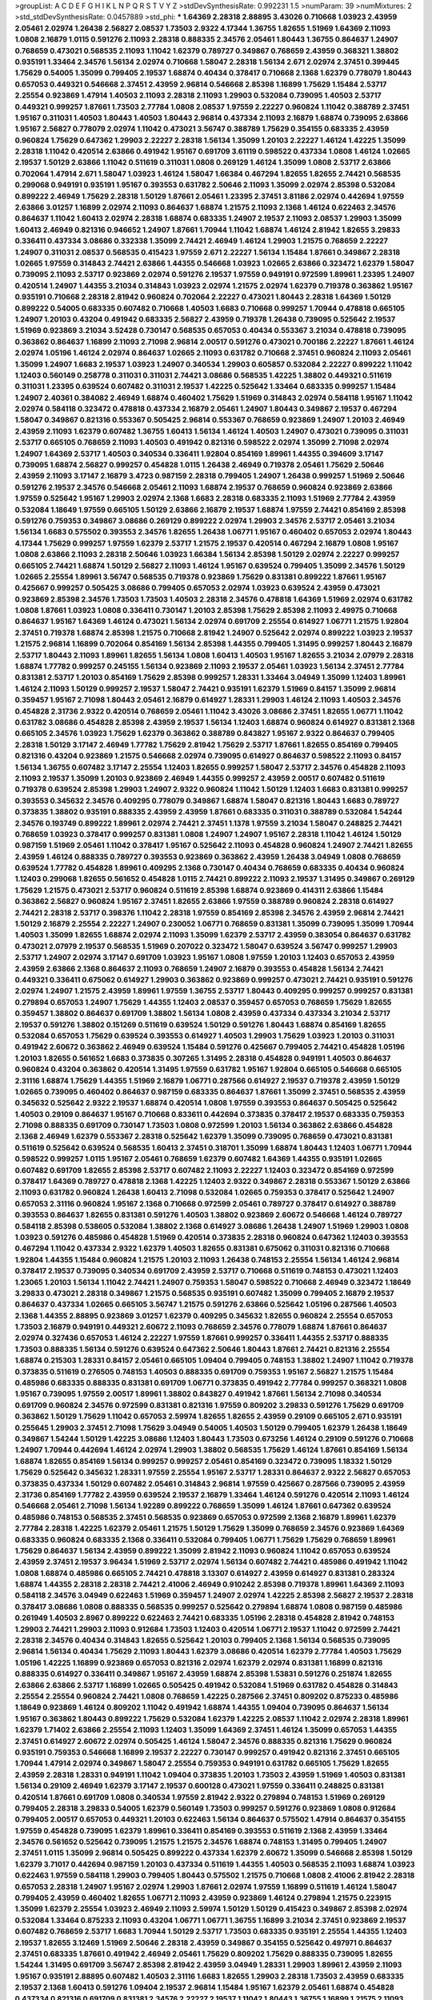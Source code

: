 >groupList:
A C D E F G H I K L
N P Q R S T V Y Z 
>stdDevSynthesisRate:
0.992231 1.5 
>numParam:
39
>numMixtures:
2
>std_stdDevSynthesisRate:
0.0457889
>std_phi:
***
1.64369 2.28318 2.88895 3.43026 0.710668 1.03923 2.43959 2.05461 2.02974 1.26438
2.56827 2.08537 1.73503 2.9322 4.17344 1.36755 1.82655 1.51969 1.64369 2.11093
1.0808 2.16879 1.0115 0.591276 2.11093 2.28318 0.888335 2.34576 2.05461 1.80443
1.36755 0.864637 1.24907 0.768659 0.473021 0.568535 2.11093 1.11042 1.62379 0.789727
0.349867 0.768659 2.43959 0.368321 1.38802 0.935191 1.33464 2.34576 1.56134 2.02974
0.710668 1.58047 2.28318 1.56134 2.671 2.02974 2.37451 0.399445 1.75629 0.54005
1.35099 0.799405 2.19537 1.68874 0.40434 0.378417 0.710668 2.1368 1.62379 0.778079
1.80443 0.657053 0.449321 0.546668 2.37451 2.43959 2.96814 0.546668 2.85398 1.16899
1.75629 1.15484 2.53717 2.25554 0.923869 1.47914 1.40503 2.11093 2.28318 2.11093
1.29903 0.532084 0.739095 1.40503 2.53717 0.449321 0.999257 1.87661 1.73503 2.77784
1.0808 2.08537 1.97559 2.22227 0.960824 1.11042 0.388789 2.37451 1.95167 0.311031
1.40503 1.80443 1.40503 1.80443 2.96814 0.437334 2.11093 2.16879 1.68874 0.739095
2.63866 1.95167 2.56827 0.778079 2.02974 1.11042 0.473021 3.56747 0.388789 1.75629
0.354155 0.683335 2.43959 0.960824 1.75629 0.647362 1.29903 2.22227 2.28318 1.56134
1.35099 1.20103 2.22227 1.46124 1.42225 1.35099 2.28318 1.11042 0.420514 2.63866
0.491942 1.95167 0.691709 3.61119 0.598522 0.437334 1.0808 1.46124 1.02665 2.19537
1.50129 2.63866 1.11042 0.511619 0.311031 1.0808 0.269129 1.46124 1.35099 1.0808
2.53717 2.63866 0.702064 1.47914 2.671 1.58047 1.03923 1.46124 1.58047 1.66384
0.467294 1.82655 1.82655 2.74421 0.568535 0.299068 0.949191 0.935191 1.95167 0.393553
0.631782 2.50646 2.11093 1.35099 2.02974 2.85398 0.532084 0.899222 2.46949 1.75629
2.28318 1.50129 1.87661 2.05461 1.23395 2.37451 3.81186 2.02974 0.442694 1.97559
2.63866 3.01257 1.16899 2.02974 2.11093 0.864637 1.68874 1.21575 2.11093 2.1368
1.46124 0.622463 2.34576 0.864637 1.11042 1.60413 2.02974 2.28318 1.68874 0.683335
1.24907 2.19537 2.11093 2.08537 1.29903 1.35099 1.60413 2.46949 0.821316 0.946652
1.24907 1.87661 1.70944 1.11042 1.68874 1.46124 2.81942 1.82655 3.29833 0.336411
0.437334 3.08686 0.332338 1.35099 2.74421 2.46949 1.46124 1.29903 1.21575 0.768659
2.22227 1.24907 0.311031 2.08537 0.568535 0.415423 1.97559 2.671 2.22227 1.56134
1.15484 1.87661 0.349867 2.28318 1.02665 1.97559 0.314843 2.74421 2.63866 1.44355
0.546668 1.03923 1.02665 2.63866 0.323472 1.62379 1.58047 0.739095 2.11093 2.53717
0.923869 2.02974 0.591276 2.19537 1.97559 0.949191 0.972599 1.89961 1.23395 1.24907
0.420514 1.24907 1.44355 3.21034 0.314843 1.03923 2.02974 1.21575 2.02974 1.62379
0.719378 0.363862 1.95167 0.935191 0.710668 2.28318 2.81942 0.960824 0.702064 2.22227
0.473021 1.80443 2.28318 1.64369 1.50129 0.899222 0.54005 0.683335 0.607482 0.710668
1.40503 1.6683 0.710668 0.999257 1.70944 0.478818 0.665105 1.24907 1.20103 0.43204
0.491942 0.683335 2.56827 2.43959 0.719378 1.26438 0.739095 0.525642 2.19537 1.51969
0.923869 3.21034 3.52428 0.730147 0.568535 0.657053 0.40434 0.553367 3.21034 0.478818
0.739095 0.363862 0.864637 1.16899 2.11093 2.71098 2.96814 2.00517 0.591276 0.473021
0.700186 2.22227 1.87661 1.46124 2.02974 1.05196 1.46124 2.02974 0.864637 1.02665
2.11093 0.631782 0.710668 2.37451 0.960824 2.11093 2.05461 1.35099 1.24907 1.6683
2.19537 1.03923 1.24907 0.340534 1.29903 0.605857 0.532084 2.22227 0.899222 1.11042
1.12403 0.560149 0.258778 0.311031 0.311031 2.74421 3.08686 0.568535 1.42225 1.38802
0.449321 0.511619 0.311031 1.23395 0.639524 0.607482 0.311031 2.19537 1.42225 0.525642
1.33464 0.683335 0.999257 1.15484 1.24907 2.40361 0.384082 2.46949 1.68874 0.460402
1.75629 1.51969 0.314843 2.02974 0.584118 1.95167 1.11042 2.02974 0.584118 0.323472
0.478818 0.437334 2.16879 2.05461 1.24907 1.80443 0.349867 2.19537 0.467294 1.58047
0.349867 0.821316 0.553367 0.505425 2.96814 0.553367 0.768659 0.923869 1.24907 1.20103
2.46949 2.43959 2.11093 1.62379 0.607482 1.36755 1.60413 1.56134 1.46124 1.40503
1.24907 0.473021 0.739095 0.311031 2.53717 0.665105 0.768659 2.11093 1.40503 0.491942
0.821316 0.598522 2.02974 1.35099 2.71098 2.02974 1.24907 1.64369 2.53717 1.40503
0.340534 0.336411 1.92804 0.854169 1.89961 1.44355 0.394609 3.17147 0.739095 1.68874
2.56827 0.999257 0.454828 1.0115 1.26438 2.46949 0.719378 2.05461 1.75629 2.50646
2.43959 2.11093 3.17147 2.16879 3.4723 0.987159 2.28318 0.799405 1.24907 1.26438
0.999257 1.51969 2.50646 0.591276 2.19537 2.34576 0.546668 2.05461 2.11093 1.68874
2.19537 0.768659 0.960824 0.923869 2.63866 1.97559 0.525642 1.95167 1.29903 2.02974
2.1368 1.6683 2.28318 0.683335 2.11093 1.51969 2.77784 2.43959 0.532084 1.18649
1.97559 0.665105 1.50129 2.63866 2.16879 2.19537 1.68874 1.97559 2.74421 0.854169
2.85398 0.591276 0.759353 0.349867 3.08686 0.269129 0.899222 2.02974 1.29903 2.34576
2.53717 2.05461 3.21034 1.56134 1.6683 0.575502 0.393553 2.34576 1.82655 1.26438
1.06771 1.95167 0.460402 0.657053 2.02974 1.80443 4.17344 1.75629 0.999257 1.97559
1.62379 2.53717 1.21575 2.19537 0.420514 0.467294 2.16879 1.0808 1.95167 1.0808
2.63866 2.11093 2.28318 2.50646 1.03923 1.66384 1.56134 2.85398 1.50129 2.02974
2.22227 0.999257 0.665105 2.74421 1.68874 1.50129 2.56827 2.11093 1.46124 1.95167
0.639524 0.799405 1.35099 2.34576 1.50129 1.02665 2.25554 1.89961 3.56747 0.568535
0.719378 0.923869 1.75629 0.831381 0.899222 1.87661 1.95167 0.425667 0.999257 0.505425
3.08686 0.799405 0.657053 2.02974 1.03923 0.639524 2.43959 0.473021 0.923869 2.85398
2.34576 1.73503 1.73503 1.40503 2.28318 2.34576 0.478818 1.64369 1.51969 2.02974
0.631782 1.0808 1.87661 1.03923 1.0808 0.336411 0.730147 1.20103 2.85398 1.75629
2.85398 2.11093 2.49975 0.710668 0.864637 1.95167 1.64369 1.46124 0.473021 1.56134
2.02974 0.691709 2.25554 0.614927 1.06771 1.21575 1.92804 2.37451 0.719378 1.68874
2.85398 1.21575 0.710668 2.81942 1.24907 0.525642 2.02974 0.899222 1.03923 2.19537
1.21575 2.96814 1.16899 0.702064 0.854169 1.56134 2.85398 1.44355 0.799405 1.31495
0.999257 1.80443 2.16879 2.53717 1.80443 2.11093 1.89961 1.82655 1.56134 1.0808
1.60413 1.40503 1.95167 1.82655 3.21034 2.07979 2.28318 1.68874 1.77782 0.999257
0.245155 1.56134 0.923869 2.11093 2.19537 2.05461 1.03923 1.56134 2.37451 2.77784
0.831381 2.53717 1.20103 0.854169 1.75629 2.85398 0.999257 1.28331 1.33464 3.04949
1.35099 1.12403 1.89961 1.46124 2.11093 1.50129 0.999257 2.19537 1.58047 2.74421
0.935191 1.62379 1.51969 0.84157 1.35099 2.96814 0.359457 1.95167 2.71098 1.80443
2.05461 2.16879 0.614927 1.28331 1.29903 1.46124 2.11093 1.40503 2.34576 0.454828
2.31736 2.9322 0.420514 0.768659 2.05461 1.11042 3.43026 3.08686 2.37451 1.82655
1.06771 1.11042 0.631782 3.08686 0.454828 2.85398 2.43959 2.19537 1.56134 1.12403
1.68874 0.960824 0.614927 0.831381 2.1368 0.665105 2.34576 1.03923 1.75629 1.62379
0.363862 0.388789 0.843827 1.95167 2.9322 0.864637 0.799405 2.28318 1.50129 3.17147
2.46949 1.77782 1.75629 2.81942 1.75629 2.53717 1.87661 1.82655 0.854169 0.799405
0.821316 0.43204 0.923869 1.21575 0.546668 2.02974 0.739095 0.614927 0.864637 0.598522
2.11093 0.84157 1.56134 1.36755 0.607482 3.17147 2.25554 1.12403 1.82655 0.999257
1.58047 2.53717 2.34576 0.454828 2.11093 2.11093 2.19537 1.35099 1.20103 0.923869
2.46949 1.44355 0.999257 2.43959 2.00517 0.607482 0.511619 0.719378 0.639524 2.85398
1.29903 1.24907 2.9322 0.960824 1.11042 1.50129 1.12403 1.6683 0.831381 0.999257
0.393553 0.345632 2.34576 0.409295 0.778079 0.349867 1.68874 1.58047 0.821316 1.80443
1.6683 0.789727 0.373835 1.38802 0.935191 0.888335 2.43959 2.43959 1.87661 0.683335
0.311031 0.388789 0.532084 1.54244 2.34576 0.193749 0.899222 1.89961 2.02974 2.74421
2.37451 1.1378 1.97559 3.21034 1.58047 0.248825 2.74421 0.768659 1.03923 0.378417
0.999257 0.831381 1.0808 1.24907 1.24907 1.95167 2.28318 1.11042 1.46124 1.50129
0.987159 1.51969 2.05461 1.11042 0.378417 1.95167 0.525642 2.11093 0.454828 0.960824
1.24907 2.74421 1.82655 2.43959 1.46124 0.888335 0.789727 0.393553 0.923869 0.363862
2.43959 1.26438 3.04949 1.0808 0.768659 0.639524 1.77782 0.454828 1.89961 0.409295
2.1368 0.730147 0.40434 0.768659 0.683335 0.40434 0.960824 1.12403 0.299068 1.82655
0.561652 0.454828 1.0115 2.74421 0.899222 2.11093 2.19537 1.31495 0.349867 0.269129
1.75629 1.21575 0.473021 2.53717 0.960824 0.511619 2.85398 1.68874 0.923869 0.414311
2.63866 1.15484 0.363862 2.56827 0.960824 1.95167 2.37451 1.82655 2.63866 1.97559
0.388789 0.960824 2.28318 0.614927 2.74421 2.28318 2.53717 0.398376 1.11042 2.28318
1.97559 0.854169 2.85398 2.34576 2.43959 2.96814 2.74421 1.50129 2.16879 2.25554
2.22227 1.24907 0.230052 1.06771 0.768659 0.831381 1.35099 0.739095 1.35099 1.70944
1.40503 1.35099 1.82655 1.68874 2.02974 2.11093 1.35099 1.62379 2.53717 2.43959
0.383054 0.864637 0.631782 0.473021 2.07979 2.19537 0.568535 1.51969 0.207022 0.323472
1.58047 0.639524 3.56747 0.999257 1.29903 2.53717 1.24907 2.02974 3.17147 0.691709
1.03923 1.95167 1.0808 1.97559 1.20103 1.12403 0.657053 2.43959 2.43959 2.63866
2.1368 0.864637 2.11093 0.768659 1.24907 2.16879 0.393553 0.454828 1.56134 2.74421
0.449321 0.336411 0.675062 0.614927 1.29903 0.363862 0.923869 0.999257 0.473021 2.74421
0.935191 0.591276 2.02974 1.24907 1.21575 2.43959 1.89961 1.97559 1.36755 2.53717
1.80443 0.409295 0.999257 0.999257 0.831381 0.279894 0.657053 1.24907 1.75629 1.44355
1.12403 2.08537 0.359457 0.657053 0.768659 1.75629 1.82655 0.359457 1.38802 0.864637
0.691709 1.38802 1.56134 1.0808 2.43959 0.437334 0.437334 3.21034 2.53717 2.19537
0.591276 1.38802 0.151269 0.511619 0.639524 1.50129 0.591276 1.80443 1.68874 0.854169
1.82655 0.532084 0.657053 1.75629 0.639524 0.393553 0.614927 1.40503 1.29903 1.75629
1.03923 1.20103 0.311031 0.491942 2.60672 0.363862 2.46949 0.639524 1.15484 0.591276
0.425667 0.799405 2.74421 0.454828 1.05196 1.20103 1.82655 0.561652 1.6683 0.373835
0.307265 1.31495 2.28318 0.454828 0.949191 1.40503 0.864637 0.960824 0.43204 0.363862
0.420514 1.31495 1.97559 0.631782 1.95167 1.92804 0.665105 0.546668 0.665105 2.31116
1.68874 1.75629 1.44355 1.51969 2.16879 1.06771 0.287566 0.614927 2.19537 0.719378
2.43959 1.50129 1.02665 0.739095 0.460402 0.864637 0.987159 0.683335 0.864637 1.87661
1.35099 2.37451 0.568535 2.43959 0.345632 0.525642 2.9322 2.19537 1.68874 0.420514
1.0808 1.97559 0.393553 0.864637 0.505425 0.525642 1.40503 0.29109 0.864637 1.95167
0.710668 0.833611 0.442694 0.373835 0.378417 2.19537 0.683335 0.759353 2.71098 0.888335
0.691709 0.730147 1.73503 1.0808 0.972599 1.20103 1.56134 0.363862 2.63866 0.454828
2.1368 2.46949 1.62379 0.553367 2.28318 0.525642 1.62379 1.35099 0.739095 0.768659
0.473021 0.831381 0.511619 0.525642 0.639524 0.568535 1.60413 2.37451 0.318701 1.35099
1.68874 1.80443 1.12403 1.06771 1.70944 0.598522 0.999257 1.0115 1.95167 2.05461
0.768659 1.62379 0.607482 1.64369 1.44355 0.935191 1.02665 0.607482 0.691709 1.82655
2.85398 2.53717 0.607482 2.11093 2.22227 1.12403 0.323472 0.854169 0.972599 0.378417
1.64369 0.789727 0.478818 2.1368 1.42225 1.12403 2.9322 0.349867 2.28318 0.553367
1.50129 2.63866 2.11093 0.631782 0.960824 1.26438 1.60413 2.71098 0.532084 1.02665
0.759353 0.378417 0.525642 1.24907 0.657053 2.31116 0.960824 1.95167 2.1368 0.710668
0.972599 2.05461 0.789727 0.378417 0.614927 0.388789 0.393553 0.864637 1.82655 0.831381
0.591276 1.40503 1.38802 0.923869 2.60672 0.546668 1.46124 0.789727 0.584118 2.85398
0.538605 0.532084 1.38802 2.1368 0.614927 3.08686 1.26438 1.24907 1.51969 1.29903
1.0808 1.03923 0.591276 0.485986 0.454828 1.51969 0.420514 0.373835 2.28318 0.960824
0.647362 1.12403 0.393553 0.467294 1.11042 0.437334 2.9322 1.62379 1.40503 1.82655
0.831381 0.675062 0.311031 0.821316 0.710668 1.92804 1.44355 1.15484 0.960824 1.21575
1.20103 2.11093 1.26438 0.748153 2.25554 1.56134 1.46124 2.96814 0.378417 2.19537
0.739095 0.340534 0.691709 2.43959 2.53717 0.710668 0.511619 0.748153 0.473021 1.12403
1.23065 1.20103 1.56134 1.11042 2.74421 1.24907 0.759353 1.58047 0.598522 0.710668
2.46949 0.323472 1.18649 3.29833 0.473021 2.28318 0.349867 1.21575 0.568535 0.935191
0.607482 1.35099 0.799405 2.16879 2.19537 0.864637 0.437334 1.02665 0.665105 3.56747
1.21575 0.591276 2.63866 0.525642 1.05196 0.287566 1.40503 2.1368 1.44355 2.88895
0.923869 3.01257 1.62379 0.409295 0.345632 1.82655 0.960824 2.25554 0.657053 1.73503
2.16879 0.949191 0.449321 2.60672 2.11093 0.768659 2.34576 0.778079 1.68874 1.87661
0.864637 2.02974 0.327436 0.657053 1.46124 2.22227 1.97559 1.87661 0.999257 0.336411
1.44355 2.53717 0.888335 1.73503 0.888335 1.56134 0.591276 0.639524 0.647362 2.50646
1.80443 1.87661 2.74421 0.821316 2.25554 1.68874 0.215303 1.28331 0.84157 2.05461
0.665105 1.09404 0.799405 0.748153 1.38802 1.24907 1.11042 0.719378 0.373835 0.511619
0.276505 0.748153 1.40503 0.888335 0.691709 0.759353 1.95167 2.56827 1.21575 1.15484
0.485986 0.683335 0.888335 0.831381 0.691709 1.06771 0.373835 0.491942 2.77784 0.999257
0.368321 1.0808 1.95167 0.739095 1.97559 2.00517 1.89961 1.38802 0.843827 0.491942
1.87661 1.56134 2.71098 0.340534 0.691709 0.960824 2.34576 0.972599 0.831381 0.821316
1.97559 0.809202 3.29833 0.591276 1.75629 0.691709 0.363862 1.50129 1.75629 1.11042
0.657053 2.59974 1.82655 1.82655 2.43959 0.29109 0.665105 2.671 0.935191 0.255645
1.29903 2.37451 2.71098 1.75629 3.04949 0.54005 1.40503 1.50129 0.799405 1.62379
1.26438 1.18649 0.349867 1.54244 1.50129 1.42225 3.08686 1.12403 1.80443 1.73503
0.673256 1.46124 0.29109 0.591276 0.710668 1.24907 1.70944 0.442694 1.46124 2.02974
1.29903 1.38802 0.568535 1.75629 1.46124 1.87661 0.854169 1.56134 1.68874 1.82655
0.854169 1.56134 0.999257 0.999257 2.05461 0.854169 0.323472 0.739095 1.18332 1.50129
1.75629 0.525642 0.345632 1.28331 1.97559 2.25554 1.95167 2.53717 1.28331 0.864637
2.9322 2.56827 0.657053 0.373835 0.437334 1.50129 0.607482 2.05461 0.314843 2.96814
1.97559 0.425667 0.287566 0.739095 2.43959 2.31736 0.854169 1.77782 2.43959 0.639524
2.19537 2.16879 1.33464 1.46124 0.591276 0.420514 2.11093 1.46124 0.546668 2.05461
2.71098 1.56134 1.92289 0.899222 0.768659 1.35099 1.46124 1.87661 0.647362 0.639524
0.485986 0.748153 0.568535 2.37451 0.568535 0.923869 0.657053 0.972599 2.1368 2.16879
1.89961 1.62379 2.77784 2.28318 1.42225 1.62379 2.05461 1.21575 1.50129 1.75629
1.35099 0.768659 2.34576 0.923869 1.64369 0.683335 0.960824 0.683335 2.1368 0.336411
0.532084 0.799405 1.06771 1.75629 1.75629 0.768659 1.89961 1.75629 0.864637 1.56134
2.43959 0.899222 1.35099 2.81942 2.11093 0.960824 1.11042 0.657053 0.639524 2.43959
2.37451 2.19537 3.96434 1.51969 2.53717 2.02974 1.56134 0.607482 2.74421 0.485986
0.491942 1.11042 1.0808 1.68874 0.485986 0.665105 2.74421 0.478818 3.13307 0.614927
2.43959 0.614927 0.831381 0.283324 1.68874 1.44355 2.28318 2.28318 2.74421 2.41006
2.46949 0.910242 2.85398 0.719378 1.89961 1.64369 2.11093 0.584118 2.34576 3.04949
0.622463 1.51969 0.359457 1.24907 2.02974 1.42225 2.85398 2.56827 2.19537 2.28318
0.378417 3.08686 1.0808 0.888335 0.568535 0.999257 0.525642 0.279894 1.68874 1.0808
0.987159 0.485986 0.261949 1.40503 2.8967 0.899222 0.622463 2.74421 0.683335 1.05196
2.28318 0.454828 2.81942 0.748153 1.29903 2.74421 1.29903 2.11093 0.912684 1.73503
1.12403 0.420514 1.06771 2.19537 1.11042 0.972599 2.74421 2.28318 2.34576 0.40434
0.314843 1.82655 0.525642 1.20103 0.799405 2.1368 1.56134 0.568535 0.739095 2.96814
1.56134 0.40434 1.75629 2.11093 1.80443 1.62379 3.08686 0.420514 1.62379 2.77784
1.40503 1.75629 1.05196 1.42225 1.16899 0.923869 0.657053 0.821316 2.02974 1.62379
2.02974 0.831381 1.16899 0.821316 0.888335 0.614927 0.336411 0.349867 1.95167 2.43959
1.68874 2.85398 1.53831 0.591276 0.251874 1.82655 2.63866 2.63866 2.53717 1.16899
1.02665 0.505425 0.491942 0.532084 1.51969 0.631782 0.454828 0.314843 2.25554 2.25554
0.960824 2.74421 1.0808 0.768659 1.42225 0.287566 2.37451 0.809202 0.875233 0.485986
1.18649 0.923869 1.46124 0.809202 1.11042 0.491942 1.68874 1.44355 1.09404 0.739095
0.864637 1.56134 1.95167 0.363862 1.80443 0.899222 1.75629 0.532084 1.62379 1.42225
2.08537 1.11042 2.02974 2.28318 1.89961 1.62379 1.71402 2.63866 2.25554 2.11093
1.12403 1.35099 1.64369 2.37451 1.46124 1.35099 0.657053 1.44355 2.37451 0.614927
2.60672 2.02974 0.505425 1.46124 1.58047 2.34576 0.888335 0.821316 1.75629 0.960824
0.935191 0.759353 0.546668 1.16899 2.19537 2.22227 0.730147 0.999257 0.491942 0.821316
2.37451 0.665105 1.70944 1.47914 2.02974 0.349867 1.58047 2.25554 0.759353 0.949191
0.631782 0.665105 1.75629 1.82655 2.43959 2.28318 1.28331 0.949191 1.11042 1.09404
0.373835 1.20103 1.73503 2.43959 1.51969 1.40503 0.831381 1.56134 0.29109 2.46949
1.62379 3.17147 2.19537 0.600128 0.473021 1.97559 0.336411 0.248825 0.831381 0.420514
1.87661 0.691709 1.0808 0.340534 1.97559 2.81942 2.9322 0.279894 0.748153 1.51969
0.269129 0.799405 2.28318 3.29833 0.54005 1.62379 0.560149 1.73503 0.999257 0.591276
0.923869 1.0808 0.912684 0.799405 2.00517 0.657053 0.449321 1.20103 0.622463 1.56134
0.864637 0.575502 1.47914 0.864637 0.354155 1.97559 0.454828 0.739095 1.62379 1.89961
0.336411 0.854169 0.393553 0.511619 2.1368 2.43959 1.33464 2.34576 0.561652 0.525642
0.739095 1.21575 1.21575 2.34576 1.68874 0.748153 1.31495 0.799405 1.24907 2.37451
1.0115 1.35099 2.96814 0.505425 0.899222 0.437334 1.62379 2.60672 1.35099 0.546668
2.85398 1.50129 1.62379 3.71017 0.442694 0.987159 1.20103 0.437334 0.511619 1.44355
1.40503 0.568535 2.11093 1.68874 1.03923 0.622463 1.97559 0.584118 1.29903 0.799405
1.80443 0.575502 1.21575 0.710668 1.0808 2.41006 2.81942 2.28318 0.657053 2.28318
1.24907 1.95167 2.02974 1.29903 1.87661 2.02974 1.97559 1.16899 0.511619 1.46124
1.58047 0.799405 2.43959 0.460402 1.82655 1.06771 2.11093 2.43959 0.923869 1.46124
0.279894 1.21575 0.223915 1.35099 1.62379 2.25554 1.03923 2.46949 2.11093 2.59974
1.50129 1.50129 0.415423 0.349867 2.85398 2.02974 0.532084 1.33464 0.875233 2.11093
0.43204 1.06771 1.06771 1.36755 1.16899 3.21034 2.37451 0.923869 2.19537 0.607482
0.768659 2.53717 1.6683 1.70944 1.50129 2.53717 1.73503 0.683335 0.935191 2.25554
1.44355 1.12403 2.19537 1.82655 3.12469 1.51969 2.50646 2.28318 2.43959 0.349867
0.354155 0.525642 0.497971 0.864637 2.37451 0.683335 1.87661 0.491942 2.46949 2.05461
1.75629 0.809202 1.75629 0.888335 0.739095 1.82655 1.54244 1.31495 0.691709 3.56747
2.85398 2.81942 2.43959 3.04949 1.28331 1.29903 1.89961 2.43959 2.11093 1.95167
0.935191 2.88895 0.607482 1.40503 2.31116 1.6683 1.82655 1.29903 2.28318 1.73503
2.43959 0.683335 2.19537 2.1368 1.60413 0.591276 1.09404 2.19537 2.96814 1.15484
1.95167 1.62379 2.05461 1.68874 0.454828 0.437334 0.821316 0.691709 0.831381 2.34576
2.22227 2.19537 1.11042 1.80443 1.36755 1.16899 1.21575 2.11093 0.473021 0.854169
2.25554 2.85398 1.11042 0.831381 2.46949 0.778079 2.53717 1.38802 2.74421 1.62379
1.87661 0.759353 0.420514 2.28318 0.739095 1.60413 1.50129 1.03923 1.40503 0.960824
1.64369 0.553367 1.73503 2.02974 0.864637 0.425667 1.87661 0.363862 1.11042 0.546668
2.43959 1.42225 2.11093 0.40434 0.420514 0.768659 0.854169 0.631782 0.525642 1.95167
0.373835 0.525642 1.95167 2.46949 0.511619 0.511619 0.546668 0.960824 1.16899 1.51969
0.598522 1.0808 0.568535 3.17147 1.15484 2.37451 2.02974 1.33464 2.00517 2.25554
0.437334 0.409295 0.336411 1.29903 0.622463 0.949191 1.82655 0.691709 2.49975 0.789727
0.467294 1.75629 0.248825 2.81942 1.68874 0.999257 0.598522 0.327436 1.06771 0.327436
0.631782 1.24907 0.473021 0.691709 0.935191 0.363862 0.899222 0.759353 0.683335 1.21575
2.11093 0.591276 0.702064 1.15484 2.34576 0.831381 1.0808 1.24907 1.89961 2.63866
1.29903 0.354155 2.53717 0.888335 1.89961 0.388789 1.33464 2.00517 1.51969 0.960824
1.06771 0.43204 0.960824 0.665105 2.19537 0.631782 0.505425 1.24907 0.511619 1.58047
0.359457 2.70373 1.09404 0.454828 2.96814 1.77782 1.06771 1.51969 0.363862 0.454828
0.831381 0.525642 1.95167 1.12403 2.46949 0.683335 1.87661 2.28318 0.473021 0.437334
1.73503 1.06771 1.12403 0.923869 2.46949 0.437334 0.373835 1.11042 0.363862 1.50129
1.6683 0.935191 1.03923 1.60413 2.74421 0.657053 1.82655 1.68874 0.251874 3.17147
1.6683 0.607482 1.62379 0.647362 0.269129 1.26438 1.6683 2.05461 2.43959 1.62379
1.73503 1.95167 0.591276 0.710668 1.68874 0.373835 2.56827 0.373835 1.24907 1.37122
0.505425 2.11093 0.409295 0.768659 0.710668 1.58047 0.728194 2.02974 2.74421 1.51969
0.923869 1.50129 0.639524 0.437334 0.799405 0.217942 2.28318 2.28318 1.24907 2.28318
3.43026 1.70944 1.02665 1.24907 2.43959 1.44355 1.68874 3.04949 1.92804 1.44355
2.02974 0.388789 2.74421 0.710668 2.05461 0.799405 0.899222 2.02974 0.935191 0.864637
1.97559 1.44355 2.81942 1.70944 0.363862 0.467294 2.53717 2.25554 2.53717 0.864637
1.56134 2.02974 2.19537 1.24907 0.739095 0.575502 0.149038 1.16899 1.95167 2.43959
2.49975 1.02665 0.999257 0.960824 0.532084 1.38802 2.05461 2.25554 0.999257 2.19537
1.50129 1.15484 1.80443 0.425667 0.639524 1.95167 0.778079 2.1368 1.56134 1.64369
0.999257 1.82655 2.05461 0.191404 0.799405 1.68874 2.88895 2.63866 0.748153 1.82655
0.831381 1.29903 0.923869 0.568535 2.28318 0.491942 0.935191 1.20103 1.95167 1.75629
3.08686 2.63866 0.43204 0.420514 1.44355 0.437334 0.591276 1.35099 1.73503 1.21575
1.82655 1.11042 1.20103 2.53717 1.64369 1.75629 0.831381 1.62379 3.33875 0.437334
1.51969 0.584118 0.525642 1.89961 0.215303 0.373835 0.546668 2.9322 1.44355 2.11093
0.730147 0.505425 0.505425 0.831381 2.74421 1.82655 2.46949 0.665105 0.809202 0.665105
1.40503 1.21575 1.0115 0.532084 1.35099 1.58047 0.40434 1.0808 0.799405 1.0808
1.64369 0.340534 1.51969 0.768659 1.62379 1.87661 1.62379 0.960824 0.511619 0.710668
0.799405 1.87661 0.923869 2.34576 2.1368 0.363862 1.62379 0.314843 1.95167 0.691709
1.95167 0.789727 0.258778 2.63866 0.683335 1.62379 0.683335 1.56134 1.95167 2.02974
0.378417 1.46124 0.778079 0.478818 1.77782 0.691709 1.15484 1.26438 0.639524 0.710668
2.46949 0.719378 0.864637 1.15484 1.0808 1.0808 1.62379 0.923869 1.50129 1.03923
2.28318 0.691709 1.95167 1.1378 0.54005 1.35099 1.51969 0.935191 0.923869 2.671
0.473021 1.82655 0.505425 1.56134 0.388789 0.497971 1.33464 2.11093 2.16879 1.97559
2.28318 0.821316 2.74421 1.26438 1.29903 1.6683 0.999257 0.923869 1.23395 1.50129
0.999257 0.739095 0.960824 1.92804 3.21034 1.56134 0.336411 2.74421 0.888335 0.657053
0.584118 0.999257 1.97559 1.02665 0.546668 2.96814 1.11042 0.478818 1.03923 0.546668
0.607482 1.12403 2.46949 0.546668 2.63866 0.864637 0.999257 2.63866 0.999257 1.40503
1.12403 1.62379 0.546668 1.58047 2.37451 1.40503 0.359457 1.51969 1.64369 2.11093
2.53717 0.378417 1.87661 1.46124 1.15484 0.700186 1.89961 2.22823 2.53717 0.591276
0.789727 1.48311 0.854169 1.20103 1.26438 3.21034 2.46949 1.23065 2.19537 0.768659
0.691709 0.899222 2.43959 2.41006 1.46124 1.68874 2.00517 1.97559 1.70944 1.51969
0.420514 2.02974 1.64369 1.21575 2.11093 0.719378 2.46949 2.46949 1.40503 2.11093
1.29903 0.546668 1.64369 2.96814 0.831381 3.81186 1.58047 1.40503 2.46949 2.28318
0.831381 0.546668 1.46124 1.51969 2.46949 0.336411 2.43959 2.53717 2.11093 1.75629
2.46949 1.82655 1.50129 2.11093 1.68874 2.37451 2.05461 1.75629 2.37451 0.768659
2.02974 2.1368 0.899222 2.53717 1.12403 2.46949 2.77784 1.97559 2.85398 2.74421
3.56747 2.16879 0.759353 2.50646 1.44355 1.11042 1.46124 1.77782 0.691709 2.60672
2.11093 2.37451 0.809202 2.37451 1.6683 0.420514 1.40503 1.26438 2.63866 1.64369
2.81942 0.373835 0.778079 2.40361 1.75629 0.999257 1.80443 0.454828 2.00517 2.9322
2.74421 1.46124 1.64369 0.639524 2.49975 0.710668 1.40503 0.789727 1.82655 1.15484
0.54005 1.97559 0.473021 1.21575 1.46124 0.923869 2.671 0.768659 2.37451 0.449321
1.16899 0.639524 3.21034 2.43959 0.607482 1.20103 0.821316 1.20103 1.15484 0.631782
1.31495 1.44355 1.16899 2.28318 1.44355 0.532084 2.85398 0.691709 0.710668 1.05196
0.899222 1.03923 1.0808 1.15484 0.888335 1.09404 0.831381 0.691709 0.923869 0.437334
1.12403 0.999257 0.639524 0.683335 0.748153 0.864637 2.50646 2.28318 0.473021 0.657053
0.568535 0.748153 0.584118 2.1368 2.28318 0.799405 0.768659 1.46124 1.82655 0.789727
0.789727 0.831381 0.831381 0.719378 1.97559 1.31495 2.59974 1.05196 2.37451 1.26438
2.02974 0.799405 0.710668 2.34576 1.38802 2.19537 1.0115 1.35099 2.25554 1.82655
0.789727 1.46124 2.56827 2.28318 2.28318 2.19537 1.68874 1.40503 0.420514 3.38873
0.538605 2.63866 2.85398 2.74421 3.43026 2.19537 1.46124 1.68874 2.43959 0.373835
2.46949 2.85398 2.9322 2.19537 2.53717 1.46124 1.87661 0.607482 2.43959 2.16879
1.11042 1.20103 2.11093 1.92289 1.75629 2.43959 2.63866 2.43959 0.759353 1.50129
0.768659 1.0808 2.11093 1.03923 0.568535 2.43959 0.87758 2.37451 1.80443 1.29903
0.639524 2.22227 1.44355 3.43026 1.87661 2.9322 1.35099 0.614927 1.33464 3.29833
1.89961 0.710668 2.22227 0.831381 1.46124 0.420514 1.44355 1.82655 1.58047 2.43959
0.420514 2.05461 2.37451 0.568535 2.16879 0.739095 1.24907 1.44355 1.38802 0.485986
2.08537 0.269129 3.29833 0.789727 0.923869 0.314843 1.51969 2.74421 2.43959 0.378417
2.02974 0.821316 1.46124 0.935191 2.28318 0.232872 2.19537 2.19537 2.56827 2.1368
2.25554 0.854169 2.60672 1.82655 1.68874 1.26438 3.01257 1.06771 0.525642 1.62379
2.41006 2.74421 1.35099 1.82655 2.31116 1.24907 1.12403 1.02665 1.95167 2.1368
2.25554 0.639524 2.25554 2.25554 2.1368 1.12403 2.28318 2.05461 1.75629 2.00517
1.75629 2.63866 0.831381 1.40503 0.960824 0.691709 2.16879 1.02665 2.22227 1.11042
1.11042 2.74421 1.58047 0.888335 1.06771 1.40503 0.739095 2.11093 1.46124 2.08537
2.85398 1.50129 0.84157 1.20103 2.19537 1.97559 0.719378 0.757322 2.56827 2.85398
0.449321 2.19537 1.46124 0.923869 0.972599 1.56134 0.739095 1.56134 2.02974 0.546668
0.683335 1.24907 1.89961 1.03923 2.53717 2.11093 1.87661 3.56747 2.05461 1.89961
1.24907 2.02974 2.74421 1.50129 2.34576 0.831381 1.02665 2.43959 0.935191 0.999257
3.56747 2.16879 0.999257 0.778079 2.02974 1.92289 0.631782 3.01257 2.85398 1.02665
1.95167 1.70944 0.40434 1.50129 2.46949 1.56134 0.799405 2.46949 1.73503 2.11093
2.43959 0.336411 2.25554 0.40434 0.923869 0.449321 0.960824 2.08537 0.730147 2.02974
0.299068 3.00451 2.71098 2.19537 1.29903 2.02974 1.03923 2.43959 1.50129 2.11093
0.84157 1.51969 1.89961 2.43959 2.37451 1.50129 2.671 1.24907 0.525642 0.739095
0.639524 0.768659 1.16899 0.505425 0.378417 0.546668 1.20103 0.899222 1.46124 1.28331
0.311031 2.8967 1.38802 0.497971 2.34576 1.42225 0.311031 0.15732 1.03923 1.80443
0.739095 1.36755 0.999257 3.04949 0.935191 0.323472 0.899222 0.491942 1.23395 0.378417
1.38802 1.02665 0.40434 0.614927 0.864637 0.739095 0.960824 0.378417 0.631782 1.58047
2.16879 0.491942 2.02974 2.28318 2.31116 1.0808 1.64369 0.614927 2.02974 2.11093
2.28318 2.81942 1.77782 1.0808 1.80443 1.03923 0.538605 2.25554 0.748153 0.409295
1.0115 1.03923 0.614927 1.58047 2.11093 0.759353 1.03923 0.935191 0.159248 1.89961
0.319556 1.62379 2.02974 1.24907 1.26438 1.62379 1.12403 1.46124 1.42225 0.454828
1.84893 0.614927 0.923869 1.40503 1.31495 0.546668 3.33875 1.51969 0.821316 1.24907
1.02665 1.56134 1.31495 2.37451 2.96814 0.485986 0.591276 1.58047 1.29903 1.44355
1.16899 0.132494 0.691709 0.899222 0.960824 1.21575 2.19537 2.11093 2.02974 0.614927
2.11093 0.478818 2.25554 1.42225 0.491942 0.363862 1.03923 1.29903 0.831381 2.43959
1.68874 0.657053 2.56827 1.44355 1.62379 0.759353 1.89961 1.68874 0.598522 1.40503
1.03923 0.999257 0.29109 2.40361 1.78259 2.56827 1.24907 1.95167 0.497971 0.799405
1.29903 0.437334 0.40434 0.584118 0.987159 0.614927 1.36755 1.46124 2.11093 2.53717
0.639524 0.683335 1.87661 1.26438 1.68874 2.02974 0.614927 1.56134 0.768659 0.683335
1.87661 2.53717 1.68874 0.349867 0.888335 0.607482 1.46124 1.12403 0.363862 2.74421
2.02974 1.58047 1.51969 1.06771 3.29833 1.03923 2.16879 1.80443 1.75629 2.9322
1.11042 2.11093 3.00451 1.03923 1.75629 0.420514 0.768659 3.04949 1.20103 0.287566
1.44355 0.854169 0.631782 0.657053 1.29903 0.639524 2.46949 1.12403 0.831381 0.739095
1.16899 2.46949 1.84893 2.53717 2.74421 1.0808 1.35099 1.33464 2.34576 2.43959
1.68874 0.349867 2.34576 1.62379 0.778079 0.84157 0.960824 2.34576 1.50129 1.50129
2.02974 1.97559 2.74421 0.591276 0.972599 2.11093 2.74421 2.96814 1.58047 1.35099
1.16899 0.730147 2.00517 2.02974 1.89961 2.02974 1.15484 2.43959 0.568535 0.454828
3.04949 1.75629 2.81942 0.473021 0.454828 1.51969 0.575502 1.68874 1.15484 1.75629
2.43959 0.999257 1.73503 1.11042 1.89961 0.972599 1.50129 0.821316 1.0115 1.56134
1.84893 0.665105 1.97559 1.38802 2.56827 0.673256 1.15484 2.37451 1.97559 0.437334
1.24907 2.11093 0.624133 1.44355 1.89961 1.06771 0.759353 0.525642 1.46124 0.987159
1.80443 3.29833 2.63866 0.614927 0.437334 1.62379 2.85398 0.719378 0.778079 1.12403
2.28318 1.73503 0.768659 1.73503 0.789727 2.16879 0.398376 1.95167 2.56827 0.491942
2.53717 3.43026 1.89961 2.63866 2.02974 0.511619 1.02665 1.75629 2.46949 1.46124
0.485986 0.511619 0.799405 1.03923 0.319556 1.95167 0.972599 1.82655 1.29903 1.20103
1.40503 1.92289 0.864637 2.77784 0.987159 1.05196 1.70944 0.383054 0.269129 0.443881
0.999257 0.454828 2.05461 2.16879 0.215303 1.24907 1.95167 0.639524 1.21575 2.05461
2.63866 2.37451 0.639524 1.75629 1.44355 1.75629 1.62379 2.46949 1.51969 1.51969
2.28318 2.53717 3.21034 1.98089 0.327436 0.614927 1.06771 0.248825 0.831381 1.97559
0.972599 1.0115 0.719378 0.517889 2.37451 1.35099 1.56134 3.08686 1.0115 0.875233
1.64369 0.84157 2.11093 1.58047 2.63866 0.631782 0.614927 0.999257 0.505425 1.24907
0.875233 0.349867 0.251874 0.691709 2.63866 1.58047 2.46949 0.960824 1.24907 1.73503
0.691709 0.799405 1.82655 0.888335 2.71098 0.568535 1.62379 0.748153 1.73503 2.74421
0.888335 3.43026 1.33464 0.923869 2.02974 0.831381 0.591276 0.485986 1.44355 3.04949
1.24907 1.62379 0.710668 1.40503 2.56827 0.425667 2.53717 1.75629 0.420514 0.854169
1.11042 0.388789 2.19537 1.89961 0.473021 2.02974 0.984518 0.561652 0.354155 0.388789
2.43959 1.42225 0.388789 2.47611 2.49975 3.08686 2.28318 1.12403 1.21575 0.420514
1.54244 1.62379 2.43959 1.24907 1.62379 1.62379 2.19537 0.525642 1.50129 0.739095
1.18649 2.56827 1.58047 1.33464 2.02974 2.85398 2.60672 2.11093 2.02974 0.230052
2.77784 2.85398 1.68874 1.15484 0.972599 1.26438 0.311031 0.899222 2.28318 2.28318
1.50129 2.34576 0.831381 0.987159 2.25554 2.34576 2.28318 0.442694 1.95167 1.68874
2.9322 2.96814 1.56134 1.95167 2.19537 1.73503 2.53717 1.36755 0.631782 0.739095
1.87661 1.06771 1.20103 2.05461 0.831381 1.02665 2.19537 0.923869 2.46949 1.62379
1.05196 0.473021 0.809202 1.29903 0.831381 1.38802 2.37451 1.24907 0.768659 1.89961
2.37451 2.46949 1.21575 2.11093 1.11042 1.84893 1.75629 0.546668 0.759353 1.95167
2.16879 1.50129 0.639524 2.74421 1.24907 2.19537 1.15484 1.66384 2.16879 2.19537
1.82655 0.778079 1.35099 1.51969 0.710668 2.02974 0.683335 1.44355 0.639524 2.08537
1.89961 2.63866 1.80443 0.683335 1.78259 0.29109 0.345632 0.821316 1.20103 2.63866
2.25554 0.505425 0.553367 1.24907 0.373835 0.657053 0.388789 0.673256 0.768659 0.378417
2.34576 2.63866 1.84893 0.491942 1.6683 2.31116 0.454828 1.42225 2.63866 0.710668
0.960824 2.11093 0.437334 1.44355 2.31736 2.19537 1.89961 1.03923 2.53717 0.43204
1.89961 1.26438 0.437334 2.28318 2.56827 2.05461 3.43026 1.24907 1.77782 1.87661
2.53717 2.05461 3.17147 0.657053 1.20103 1.58047 1.95167 2.28318 0.449321 1.75629
2.9322 1.58047 0.505425 1.16899 0.40434 0.683335 0.831381 0.923869 2.50646 1.82655
0.546668 0.614927 0.607482 0.647362 1.11042 1.29903 0.935191 2.08537 0.393553 0.420514
1.29903 0.739095 1.44355 2.74421 1.29903 3.00451 0.443881 0.497971 0.302733 0.174353
0.265871 2.19537 0.923869 1.95167 1.6683 1.29903 1.97559 2.25554 0.393553 1.46124
0.525642 2.25554 2.22227 2.46949 2.28318 1.82655 0.607482 2.96814 0.454828 2.1368
0.467294 0.789727 2.11093 2.63866 1.95167 1.87661 3.71017 1.80443 2.96814 2.37451
0.449321 0.409295 0.546668 2.05461 1.21575 1.82655 0.591276 2.46949 1.06771 1.24907
0.314843 2.81942 3.04949 0.854169 2.00517 2.43959 1.95167 2.22227 0.935191 0.854169
1.82655 0.525642 0.425667 0.607482 0.363862 0.691709 1.82655 2.77784 2.671 0.437334
1.89961 0.923869 0.673256 2.02974 1.56134 3.56747 2.56827 0.999257 1.6683 1.44355
2.16879 0.710668 0.393553 1.80443 2.60672 2.88895 1.75629 3.33875 2.43959 1.95167
1.58047 2.671 1.15484 2.16879 1.75629 2.11093 1.82655 0.789727 1.75629 1.35099
2.37451 3.76571 1.48311 1.31495 1.97559 3.08686 0.327436 2.96814 2.19537 3.21034
2.85398 1.03923 0.454828 0.449321 1.51969 2.43959 2.11093 0.691709 2.34576 2.34576
0.497971 2.00517 1.70944 2.74421 2.1368 2.22227 2.08537 0.591276 2.28318 1.89961
1.51969 2.19537 2.16879 2.16879 0.511619 2.63866 1.33464 2.77784 2.96814 2.56827
1.29903 0.972599 0.789727 2.37451 1.24907 0.279894 1.95167 1.56134 0.614927 0.821316
0.639524 2.46949 0.639524 3.08686 0.287566 1.97559 1.15484 0.768659 2.74421 0.279894
2.43959 1.24907 1.60413 2.16879 0.710668 0.999257 0.354155 1.82655 2.11093 1.73503
1.33464 0.768659 1.75629 2.02974 1.62379 1.03923 0.575502 0.999257 2.02974 0.923869
0.467294 2.96814 0.657053 2.46949 0.960824 1.80443 0.972599 0.821316 2.1368 1.50129
2.28318 1.15484 0.923869 1.95167 1.11042 2.43959 1.15484 0.491942 1.03923 1.68874
1.46124 0.702064 1.40503 1.97559 0.454828 1.50129 0.768659 0.467294 1.82655 1.64369
1.77782 2.46949 2.85398 2.56827 1.26438 1.44355 0.739095 2.37451 1.18649 0.409295
0.739095 1.24907 0.491942 1.16899 0.631782 0.279894 0.949191 0.673256 0.710668 0.568535
0.532084 0.960824 0.614927 0.799405 1.46124 1.95167 2.60672 0.789727 0.323472 0.584118
0.631782 0.467294 1.12403 0.730147 2.19537 0.639524 1.16899 0.598522 1.95167 1.38802
0.657053 0.799405 2.34576 1.02665 0.437334 1.82655 0.657053 1.60413 2.9322 0.584118
2.46949 0.831381 0.546668 1.68874 0.409295 3.17147 0.999257 0.437334 1.29903 0.831381
0.675062 1.82655 2.25554 0.759353 1.75629 2.85398 1.31495 0.591276 0.899222 0.491942
1.58047 0.480102 0.525642 0.702064 0.491942 2.63866 2.05461 1.12403 2.19537 1.20103
2.11093 1.03923 0.323472 0.843827 0.546668 1.21575 2.05461 0.437334 0.789727 0.987159
0.84157 1.03923 1.82655 0.739095 1.03923 2.43959 1.28331 2.31736 1.70944 1.29903
1.80443 0.960824 2.50646 1.64369 2.31116 2.11093 1.58047 0.972599 2.02974 1.05196
1.12403 0.323472 2.19537 2.53717 1.80443 0.748153 1.29903 0.388789 1.44355 2.28318
0.748153 1.70944 0.283324 0.935191 1.58047 3.33875 1.95167 2.19537 1.77782 0.373835
2.74421 1.56134 1.35099 1.50129 2.46949 1.77782 2.28318 0.40434 3.01257 0.287566
2.1368 2.40361 0.272427 2.28318 1.20103 1.73503 2.02974 0.710668 0.923869 2.28318
0.949191 3.85858 0.485986 2.1368 1.29903 1.24907 1.40503 2.37451 2.63866 2.63866
2.11093 2.28318 0.739095 1.75629 3.08686 2.74421 0.393553 2.19537 0.999257 1.26438
0.591276 0.657053 0.363862 0.505425 0.854169 0.821316 0.748153 1.03923 1.15484 0.923869
0.378417 0.799405 1.64369 1.24907 1.62379 2.88895 2.05461 0.739095 2.28318 0.665105
0.29109 0.532084 0.657053 2.50646 2.11093 2.34576 0.84157 2.81942 1.03923 1.02665
1.12403 0.409295 0.923869 1.62379 1.68874 0.505425 1.62379 1.46124 1.56134 0.935191
1.06771 0.665105 0.460402 1.36755 0.176963 2.11093 0.665105 2.08537 0.875233 2.02974
0.491942 0.323472 2.74421 1.42225 1.46124 3.21034 2.46949 2.19537 0.631782 0.584118
0.719378 1.03923 0.525642 1.56134 1.58047 1.37122 2.34576 0.639524 1.77782 1.44355
0.525642 2.56827 0.525642 0.311031 0.568535 2.60672 0.505425 0.864637 1.21575 1.46124
2.28318 1.89961 0.728194 2.671 0.409295 2.9322 0.525642 2.05461 0.442694 1.58047
0.491942 2.85398 0.768659 0.345632 2.43959 0.546668 1.0115 0.984518 1.68874 0.665105
0.388789 0.960824 1.51969 0.710668 0.899222 2.56827 0.314843 0.478818 0.972599 0.409295
0.665105 0.888335 0.491942 1.12403 0.491942 0.923869 0.831381 0.546668 2.19537 2.34576
1.87661 0.84157 0.460402 1.51969 0.568535 2.34576 0.511619 0.306443 0.437334 1.87661
1.95167 0.505425 1.51969 2.43959 0.467294 0.972599 0.691709 0.373835 0.831381 2.34576
1.29903 1.15484 0.437334 2.28318 2.08537 2.43959 0.29109 0.491942 1.06771 0.854169
1.11042 1.68874 0.54005 0.485986 0.923869 0.972599 0.854169 2.43959 0.437334 0.591276
1.85389 0.691709 1.46124 0.546668 0.607482 1.0808 0.511619 2.37451 2.19537 2.77784
0.831381 2.1368 0.960824 1.28331 1.15484 0.799405 0.409295 1.97559 1.58047 0.999257
0.768659 0.700186 0.40434 0.768659 0.665105 1.0808 1.21575 0.683335 0.345632 0.888335
1.31495 0.473021 2.22227 2.37451 1.82655 0.546668 0.631782 0.778079 2.28318 1.46124
1.80443 2.34576 0.223915 1.0808 2.37451 3.29833 2.77784 0.485986 0.485986 0.473021
0.799405 0.614927 0.799405 2.19537 1.56134 0.888335 0.999257 0.639524 0.910242 0.485986
0.799405 2.53717 2.88895 2.85398 0.485986 2.53717 0.575502 1.75629 1.29903 0.607482
0.831381 0.598522 0.768659 1.97559 0.799405 1.73503 2.56827 1.40503 1.40503 2.16879
2.46949 1.21575 2.56827 2.71098 2.34576 1.33464 2.25554 0.789727 1.85389 2.34576
2.63866 2.02974 1.35099 2.00517 0.525642 2.28318 0.799405 1.60413 1.12403 1.82655
1.95167 2.74421 2.1368 0.519278 2.02974 0.460402 1.20103 2.46949 1.02665 2.85398
1.46124 0.683335 1.31495 2.25554 1.0115 2.19537 1.12403 0.935191 1.75629 3.4723
1.35099 1.50129 0.702064 2.05461 2.25554 1.58047 2.11093 2.85398 0.739095 0.821316
0.875233 1.59984 1.64369 0.378417 0.999257 1.75629 2.43959 2.02974 0.739095 1.82655
2.19537 0.568535 2.53717 2.81942 0.730147 1.95167 1.58047 2.22227 2.85398 0.748153
0.999257 0.999257 2.02974 0.809202 2.671 2.46949 1.26438 1.62379 2.53717 0.912684
1.06771 2.08537 1.47914 2.11093 2.11093 2.25554 0.987159 2.46949 0.665105 0.388789
2.74421 1.29903 2.37451 0.888335 1.20103 0.888335 1.40503 1.54244 1.89961 2.16879
0.393553 2.85398 2.63866 0.719378 2.28318 1.35099 1.97559 0.960824 1.80443 1.26438
3.08686 0.831381 0.568535 0.899222 0.768659 0.888335 1.51969 2.34576 0.388789 0.960824
0.831381 0.454828 0.239255 1.06771 0.485986 1.51969 2.00517 2.37451 2.25554 0.622463
0.710668 1.56134 2.19537 1.12403 1.35099 1.0808 2.25554 2.96814 0.614927 1.50129
0.899222 1.80443 0.691709 1.36755 1.20103 1.0808 2.74421 1.97559 2.05461 0.546668
1.58047 0.568535 0.388789 1.31495 0.854169 0.388789 2.19537 2.02974 1.14085 0.454828
0.888335 1.89961 2.63866 0.864637 0.899222 0.340534 1.87661 2.53717 2.40361 1.82655
0.336411 3.04949 0.789727 1.46124 0.393553 0.279894 1.56134 1.05196 2.71098 0.582555
0.575502 2.46949 1.68874 2.43959 1.95167 0.759353 1.75629 0.354155 0.473021 0.425667
0.363862 0.442694 1.16899 0.899222 0.719378 1.03923 2.00517 1.20103 2.96814 0.768659
0.888335 0.591276 0.276505 0.768659 0.710668 0.831381 0.923869 2.50646 0.683335 1.51969
0.683335 1.0808 0.935191 2.08537 1.26438 0.639524 1.35099 0.799405 0.888335 0.923869
2.25554 1.23395 0.207022 0.437334 1.38802 0.598522 0.207022 1.77782 1.51969 1.95167
2.28318 0.505425 0.960824 1.03923 0.393553 1.18649 2.63866 2.37451 1.40503 0.575502
1.29903 0.378417 1.58047 0.888335 2.05461 0.673256 1.24907 1.50129 0.821316 1.97559
1.18332 1.40503 0.363862 0.420514 2.63866 0.831381 0.359457 0.831381 0.217942 2.40361
0.248825 1.58047 0.327436 0.473021 0.854169 0.821316 0.960824 1.38802 1.12403 0.279894
0.420514 1.38802 0.383054 0.935191 1.40503 0.302733 2.9322 1.20103 1.09698 1.15484
0.437334 0.591276 0.719378 0.683335 1.31495 0.84157 0.363862 0.575502 0.598522 0.591276
2.25554 2.63866 1.0808 0.821316 2.43959 3.29833 2.9322 0.923869 0.420514 0.864637
2.63866 1.97559 1.20103 1.97559 1.20103 0.888335 0.923869 0.420514 1.97559 0.899222
1.70944 2.81942 2.63866 3.08686 0.584118 1.46124 1.62379 0.923869 1.82655 0.854169
1.31495 0.491942 1.95167 0.437334 2.05461 2.11093 1.56134 0.665105 0.622463 0.584118
0.491942 2.71098 1.56134 0.987159 2.53717 2.02974 0.449321 1.42607 2.02974 0.302733
0.311031 0.888335 2.671 1.18649 0.223915 2.46949 0.409295 0.949191 0.302733 2.53717
1.29903 1.11042 0.323472 2.85398 1.87661 2.53717 0.759353 0.923869 2.671 0.899222
0.710668 0.449321 1.89961 0.710668 1.16899 0.864637 1.58047 1.35099 0.561652 2.28318
0.673256 1.46124 1.95167 0.314843 0.960824 2.34576 2.53717 2.37451 1.89961 2.53717
1.75629 1.56134 1.0808 1.0808 2.46949 0.831381 0.799405 2.85398 0.912684 1.26438
1.15484 1.38802 1.02665 1.26438 2.53717 0.553367 0.598522 0.854169 2.25554 0.809202
1.95167 0.759353 0.221204 1.77782 0.789727 1.87661 1.89961 1.92804 1.75629 1.82655
1.40503 1.89961 0.923869 0.525642 0.923869 1.0808 0.568535 0.831381 1.58047 0.553367
0.568535 0.691709 2.28318 0.831381 0.575502 2.53717 0.388789 0.473021 0.525642 1.15484
1.56134 1.87661 2.96814 1.58047 2.11093 2.671 2.63866 0.799405 2.11093 0.614927
1.38802 1.85389 0.888335 2.85398 2.74421 1.58047 1.87661 1.29903 1.73039 1.6683
0.454828 2.43959 0.768659 0.748153 0.511619 1.80443 1.31495 0.759353 1.56134 2.08537
0.454828 1.24907 1.64369 2.02974 1.29903 0.665105 0.831381 0.960824 2.81942 2.19537
2.63866 0.999257 2.06013 1.26438 2.37451 0.43204 0.935191 2.19537 0.935191 0.460402
1.06771 2.85398 2.9322 1.62379 2.19537 2.46949 2.34576 1.75629 1.87661 2.05461
1.87661 1.97559 1.02665 0.864637 2.16879 2.28318 1.58047 2.74421 1.62379 0.425667
2.74421 0.186297 1.24907 2.60672 2.00517 0.960824 1.35099 2.02974 1.56134 1.97559
0.710668 2.81942 0.888335 1.58047 0.485986 1.58047 1.56134 2.19537 0.525642 1.73503
1.62379 1.75629 1.28331 0.437334 0.768659 3.96434 1.97559 0.363862 2.43959 2.85398
0.768659 0.854169 1.95167 2.34576 1.6683 2.63866 2.02974 2.28318 2.07979 2.63866
0.393553 1.87661 1.85389 0.739095 1.68874 1.73503 0.888335 0.821316 0.29109 3.29833
1.38802 1.62379 1.46124 1.11042 2.53717 0.568535 0.363862 0.546668 1.50129 1.50129
1.16899 0.854169 0.215303 1.58047 2.28318 0.575502 0.491942 0.888335 2.85398 0.454828
1.35099 1.68874 1.29903 0.768659 0.591276 2.05461 0.454828 0.314843 0.437334 1.70944
1.95167 2.05461 1.12403 2.19537 2.53717 2.34576 0.787614 0.831381 1.06771 0.935191
1.97559 0.759353 1.82655 1.21575 1.89961 2.22227 0.875233 2.74421 0.491942 1.26438
2.37451 1.40503 0.831381 0.359457 0.269129 1.87661 2.71098 1.24907 2.56827 0.768659
1.75629 1.58047 2.31116 1.06771 2.11093 0.568535 0.665105 2.77784 2.08537 0.388789
1.97559 0.864637 0.384082 1.95167 0.373835 0.388789 0.414311 1.89961 1.62379 1.68874
1.46124 1.70944 0.598522 2.74421 1.29903 0.467294 0.657053 0.831381 2.19537 0.999257
2.96814 0.972599 1.24907 0.172242 0.546668 0.505425 2.46949 2.02974 3.08686 2.53717
2.31736 1.97559 1.82655 0.719378 1.87661 0.888335 1.06771 3.08686 1.64369 1.73503
1.82655 0.710668 1.70944 3.04949 1.24907 2.16879 2.00517 0.719378 2.16879 1.62379
3.08686 0.40434 0.561652 1.0808 0.864637 1.82655 0.768659 1.35099 1.31495 2.96814
2.60672 2.02974 1.97559 2.11093 1.87661 2.53717 0.584118 1.03923 0.923869 0.768659
1.46124 1.95167 1.24907 2.19537 1.12403 1.03923 3.21034 1.24907 2.28318 1.15484
1.03923 1.95167 3.33875 0.302733 2.08537 1.82655 1.75629 2.46949 2.00517 2.43959
1.46124 1.80443 2.43959 2.46949 0.568535 0.960824 0.999257 0.388789 3.04949 2.81942
1.50129 1.26438 2.53717 0.864637 1.62379 2.31116 2.71098 0.987159 0.864637 1.97559
2.77784 2.31116 2.31116 2.37451 2.02974 2.02974 2.34576 1.68874 1.97559 2.43959
0.999257 1.21575 0.378417 0.821316 1.92804 0.393553 1.51969 2.50646 0.517889 1.75629
2.85398 0.40434 2.53717 2.1368 2.56827 1.82655 1.82655 1.89961 1.29903 0.420514
1.68874 1.20103 1.75629 1.12403 1.56134 2.53717 0.568535 0.223915 1.89961 0.854169
2.96814 2.63866 2.25554 2.43959 0.491942 1.6683 1.24907 0.999257 0.854169 0.831381
1.40503 0.710668 2.16879 0.491942 1.11042 3.17147 1.20103 1.97559 2.02974 1.42225
1.0808 3.08686 2.02974 2.11093 2.02974 0.647362 1.14085 1.75629 2.25554 1.82655
2.71098 0.485986 1.56134 1.18649 0.657053 2.40361 1.35099 0.568535 2.63866 2.28318
2.9322 0.768659 1.87661 1.29903 1.0808 1.75629 1.6683 2.77784 2.02974 2.02974
1.56134 2.37451 2.46949 3.08686 0.999257 1.51969 0.363862 2.19537 0.789727 1.68874
0.999257 2.1368 0.799405 2.28318 2.28318 0.311031 2.85398 1.6683 2.63866 1.16899
2.9322 2.81942 1.31495 2.53717 0.960824 1.89961 1.40503 1.09698 0.209559 1.95167
3.43026 3.71017 2.9322 1.54244 1.58047 1.60413 2.19537 0.759353 0.473021 2.85398
2.19537 1.62379 1.82655 2.53717 2.53717 1.15484 0.854169 1.24907 1.16899 1.40503
1.40503 1.06771 2.02974 2.53717 0.691709 2.02974 1.97559 2.25554 2.37451 2.46949
0.639524 0.923869 0.864637 2.78529 3.56747 1.68874 2.19537 3.52428 2.02974 2.85398
0.748153 1.68874 0.591276 1.35099 0.485986 2.19537 1.70944 0.960824 2.74421 2.34576
0.598522 1.03923 2.22227 1.20103 0.505425 2.16879 1.46124 2.85398 0.864637 0.748153
0.809202 2.05461 1.56134 1.56134 1.24907 2.28318 2.85398 2.37451 1.26438 0.999257
2.46949 2.671 0.768659 1.89961 0.923869 0.473021 1.31495 0.420514 2.96814 0.546668
1.38802 2.43959 0.614927 1.21575 0.248825 2.1368 1.15484 2.19537 2.05461 2.96814
2.34576 0.302733 0.614927 1.75629 2.05461 1.62379 2.56827 2.85398 1.11042 1.24907
2.63866 1.64369 0.960824 2.88895 1.82655 1.62379 1.54244 1.26438 3.21034 1.68874
2.28318 0.485986 1.58047 1.44355 0.923869 0.710668 1.75629 0.972599 0.546668 0.768659
0.568535 1.02665 2.16879 0.639524 1.24907 0.568535 2.71098 1.31495 0.935191 2.37451
1.28331 2.16879 0.409295 2.74421 1.20103 1.97559 1.87661 1.89961 2.19537 2.46949
1.03923 1.89961 1.75629 3.04949 1.01422 0.799405 3.29833 0.949191 1.53831 1.15484
1.56134 0.789727 0.485986 2.16299 1.68874 1.89961 0.768659 2.43959 2.50646 1.6683
1.12403 1.62379 1.50129 1.24907 1.03923 2.63866 1.21575 2.671 0.649098 1.82655
1.29903 1.58047 1.95167 2.46949 1.46124 1.42225 2.96814 1.95167 0.888335 3.08686
1.12403 1.24907 2.71098 1.80443 2.16879 2.34576 2.43959 1.62379 1.58047 2.43959
0.789727 2.43959 1.11042 0.460402 2.53717 2.25554 3.21034 2.02974 1.0808 1.6683
2.40361 0.354155 1.46124 1.51969 0.287566 0.960824 1.23395 2.11093 2.40361 2.63866
0.789727 0.84157 0.546668 0.568535 1.02665 0.935191 1.89961 3.13307 2.37451 0.657053
2.96814 1.75629 0.854169 0.888335 2.28318 2.28318 1.05196 0.683335 0.923869 1.40503
1.33464 2.31736 1.82655 1.26438 2.28318 2.96814 1.35099 2.16879 2.02974 2.37451
0.311031 3.08686 1.26438 2.28318 1.11042 0.359457 1.35099 1.87661 0.319556 1.40503
0.363862 1.15484 2.22823 0.336411 0.864637 1.40503 0.831381 3.38873 2.28318 1.64369
1.40503 1.80443 2.31116 2.34576 1.68874 0.960824 2.46949 1.02665 0.935191 2.25554
1.15484 2.16879 1.89961 2.74421 1.68874 1.33464 1.56134 1.75629 1.29903 0.311031
0.768659 0.821316 0.363862 1.68874 0.467294 0.532084 1.56134 1.21575 0.336411 1.40503
0.768659 1.50129 0.821316 0.561652 0.854169 1.58047 2.63866 2.11093 0.999257 2.56827
1.46124 2.34576 0.614927 2.1368 0.473021 0.799405 1.80443 2.9322 1.24907 1.82655
1.62379 2.28318 0.949191 2.28318 1.62379 
>categories:
0 0
1 0
>mixtureAssignment:
0 0 0 1 0 0 0 0 0 0 0 0 0 0 1 0 0 0 0 0 0 0 1 1 0 1 0 0 0 0 0 0 1 1 1 1 1 1 1 0 1 0 0 0 0 1 0 1 0 1
1 1 0 1 0 1 1 1 1 1 1 1 1 1 1 1 1 0 1 0 1 1 1 1 1 1 1 1 1 1 0 0 1 1 1 1 1 0 1 1 1 1 1 1 1 1 1 1 1 0
1 1 1 1 1 1 1 0 0 1 0 1 1 1 0 1 1 1 0 0 1 1 1 1 1 0 1 0 1 0 0 0 0 0 1 1 0 1 0 1 0 1 1 1 1 1 0 0 1 1
1 1 1 0 1 1 1 0 1 1 1 0 1 1 1 1 1 0 0 0 0 0 0 0 0 0 0 0 0 0 0 0 0 0 0 0 0 0 0 0 0 0 0 0 0 0 0 1 0 1
0 1 0 1 0 1 1 0 0 1 0 1 1 1 1 0 0 1 1 0 1 1 0 1 0 1 1 0 0 0 1 0 1 1 0 1 1 1 1 0 1 1 1 1 1 1 1 1 1 0
0 0 1 1 1 1 0 1 1 1 1 0 1 0 1 1 0 1 1 0 1 1 1 0 1 1 0 1 1 1 1 1 1 1 1 1 0 0 1 1 1 1 0 0 0 1 1 0 0 1
1 0 1 1 0 1 1 0 1 1 1 1 1 1 0 0 0 0 1 0 1 0 1 0 1 1 1 1 1 0 0 1 1 1 0 0 0 0 1 0 0 0 0 0 1 0 1 0 0 1
0 0 0 1 1 0 0 1 1 0 0 1 0 0 1 1 0 0 0 0 1 0 0 1 0 1 0 1 1 0 0 1 0 1 0 0 1 0 0 0 0 0 0 0 0 0 1 0 1 0
1 1 1 1 1 0 0 0 0 0 1 0 1 0 1 1 1 0 0 0 0 0 0 0 0 0 0 1 1 0 0 0 1 0 0 0 0 1 1 1 0 0 0 1 0 0 0 1 0 0
0 0 0 0 0 1 0 0 0 0 0 0 1 0 1 0 1 0 1 1 1 1 1 1 1 1 1 0 1 1 1 1 0 1 1 1 1 1 1 1 0 0 0 0 0 0 1 1 1 1
0 0 1 0 1 1 0 0 1 0 1 1 1 0 0 0 1 0 0 1 1 1 1 1 0 1 1 1 1 1 0 0 0 0 0 0 1 1 0 1 1 1 0 1 1 0 0 1 1 0
0 1 0 1 1 1 1 1 0 1 0 0 1 0 1 0 0 0 1 1 1 1 1 1 1 1 1 1 1 0 1 1 1 1 1 1 0 1 0 0 0 0 0 0 0 0 0 0 0 0
0 0 0 0 0 0 0 0 0 0 0 0 0 0 0 0 0 0 0 0 0 1 0 0 0 0 0 1 1 1 1 1 1 0 1 1 1 1 1 1 1 1 1 1 1 0 0 1 1 0
1 1 0 1 1 1 1 0 1 0 1 1 0 1 1 1 0 0 0 0 1 0 0 0 0 0 0 0 0 0 0 1 0 0 0 0 0 0 0 0 1 0 0 1 0 1 1 0 1 0
1 1 1 1 1 1 1 1 1 1 1 1 1 1 1 0 0 0 1 0 1 0 0 1 1 0 1 1 0 1 1 1 0 1 1 0 0 1 1 1 1 1 0 1 1 0 0 1 1 1
1 1 1 1 1 1 0 1 0 0 1 1 1 1 1 1 1 0 1 1 1 0 0 0 1 1 1 0 1 1 1 1 1 1 1 0 1 0 1 0 1 1 1 1 1 1 0 1 1 0
1 1 1 1 1 1 1 1 1 0 1 1 1 1 1 0 1 0 1 0 1 1 1 1 1 1 0 0 1 1 1 1 0 0 1 1 1 1 1 1 0 1 0 1 1 1 1 1 0 0
1 1 1 1 0 0 1 1 1 1 1 1 0 1 1 0 1 1 1 0 1 1 0 1 1 1 0 0 1 1 1 1 0 0 1 1 1 1 0 0 1 1 1 1 1 1 1 1 1 0
1 1 0 1 1 1 0 1 1 1 1 1 0 1 0 0 1 1 1 0 1 1 1 0 1 1 1 1 1 1 1 0 1 1 1 1 1 1 1 1 0 0 1 1 1 1 0 1 1 0
1 1 0 0 0 0 0 1 0 1 1 1 1 1 1 1 1 1 1 0 0 1 0 1 1 1 1 1 1 0 0 0 1 0 0 0 1 1 1 1 1 1 1 1 1 0 0 1 0 1
1 0 1 0 1 1 1 1 1 1 1 1 0 1 1 1 0 0 0 0 0 1 0 1 0 1 0 1 1 1 1 0 0 0 1 0 1 0 1 1 1 1 1 0 0 1 0 1 1 1
1 1 0 0 1 1 1 0 0 1 1 1 0 1 1 1 1 1 1 0 1 1 1 1 1 0 1 1 1 1 1 1 0 1 0 0 1 1 0 0 1 1 0 0 1 0 0 0 0 1
0 1 0 0 1 0 0 0 1 0 0 0 0 0 0 0 0 0 0 1 0 0 1 0 1 1 1 0 0 0 0 0 0 0 0 0 0 0 0 0 1 1 0 0 0 1 1 0 0 0
1 0 1 1 0 0 0 0 0 0 0 0 0 0 0 0 0 0 0 0 1 0 0 0 0 0 0 1 1 1 0 0 0 0 0 0 0 0 0 0 1 0 0 0 0 0 0 0 0 0
0 0 0 0 0 0 1 0 0 0 0 0 0 0 0 0 0 0 0 1 0 0 0 0 0 0 0 0 0 1 0 0 0 1 0 0 0 0 0 0 0 0 0 1 0 0 1 0 0 1
0 0 1 0 0 0 0 0 0 0 0 0 0 0 0 0 0 0 0 0 0 0 0 0 0 0 0 0 0 0 0 1 1 0 1 0 0 0 0 0 0 0 0 0 0 0 0 1 0 1
0 0 1 0 0 0 0 0 0 0 0 0 1 1 1 1 0 0 0 1 0 0 1 0 1 0 0 1 1 0 1 1 1 1 0 1 1 0 0 0 1 0 0 1 1 1 0 1 1 0
1 1 0 0 1 1 0 1 1 0 0 0 1 1 1 1 1 1 1 1 1 0 1 0 1 0 0 1 0 1 0 1 1 1 1 1 1 1 1 1 1 1 1 1 1 1 1 0 1 1
1 1 1 1 0 1 1 1 1 1 0 0 0 0 0 0 1 1 0 1 0 0 0 1 1 0 0 0 0 1 1 0 0 0 0 1 1 0 1 1 0 1 0 1 0 1 1 0 0 1
1 1 1 1 1 1 1 1 1 1 0 1 0 0 0 0 0 0 0 1 0 0 0 0 0 0 0 0 0 0 0 0 0 0 0 0 0 0 0 0 0 0 1 1 0 0 0 0 0 0
0 0 0 0 0 0 1 1 1 0 0 1 0 0 0 1 1 0 0 1 0 0 1 1 0 0 0 1 1 0 0 0 1 0 1 0 0 0 0 1 1 1 1 1 1 1 1 1 0 0
1 1 1 1 0 0 1 1 1 0 1 1 1 1 1 0 1 0 0 0 0 0 0 0 1 1 0 0 0 0 0 1 1 0 0 1 1 1 1 0 1 1 1 0 0 0 0 0 1 0
0 0 0 0 0 0 0 0 0 0 0 0 0 0 0 0 0 0 0 1 0 1 1 1 1 0 1 0 1 0 1 0 0 0 0 1 1 0 0 0 0 1 0 0 1 0 0 1 1 0
0 0 0 0 1 0 0 0 0 1 0 0 0 0 0 0 0 0 0 0 0 0 0 0 0 0 1 0 1 0 0 0 0 1 0 0 0 0 0 1 0 1 0 0 0 1 0 0 0 0
1 0 0 0 0 0 0 0 0 0 0 0 0 0 0 0 0 1 1 0 0 0 0 0 0 0 0 0 0 1 1 0 0 0 0 0 0 0 0 1 1 0 0 1 0 0 0 1 0 0
0 0 0 0 0 0 0 0 0 0 1 0 1 0 0 0 0 1 0 0 0 0 1 0 0 0 1 0 0 0 0 0 0 0 0 1 1 0 1 0 1 0 0 0 0 0 0 0 1 0
0 0 1 0 1 0 1 1 1 1 1 1 1 0 1 0 0 0 0 1 0 0 0 1 1 0 0 0 1 1 1 0 0 0 0 0 0 1 0 0 0 0 0 0 0 0 0 0 0 1
0 1 0 0 0 1 0 0 1 1 0 1 0 0 0 1 1 0 1 1 0 1 0 0 1 0 1 1 0 0 1 1 0 0 1 0 1 0 1 0 0 1 1 0 1 1 1 1 1 0
0 1 0 0 0 1 1 0 1 1 1 1 1 1 1 0 1 1 0 0 1 0 1 1 0 0 1 1 1 1 0 0 1 1 0 1 0 1 0 1 1 0 1 1 1 1 0 1 1 1
0 0 1 1 0 1 1 1 1 1 1 1 1 1 1 0 1 0 1 1 0 1 1 0 0 1 1 1 1 1 1 1 1 0 0 0 1 0 0 1 0 0 1 1 0 1 0 0 0 1
0 0 1 1 1 0 0 1 1 1 1 1 1 0 0 0 1 0 0 1 1 1 1 0 1 1 1 1 1 0 0 1 1 1 1 1 1 1 1 0 0 1 1 1 0 1 1 1 0 1
0 1 1 1 1 1 1 1 0 0 1 1 1 0 1 1 1 1 1 1 1 1 0 1 1 1 1 0 1 1 1 1 1 1 1 0 1 1 1 1 1 1 1 1 1 1 1 1 1 1
1 1 1 0 1 1 1 0 1 1 1 0 1 1 1 0 1 0 1 0 1 1 1 0 0 1 1 1 0 1 0 1 1 1 1 1 1 1 1 1 1 1 1 1 0 0 0 1 1 1
1 1 1 1 0 1 1 1 0 0 1 1 1 0 1 1 1 1 1 0 1 1 1 0 0 1 0 1 0 0 1 1 1 1 1 1 1 0 1 0 0 1 0 1 0 1 0 1 1 0
1 1 0 1 1 1 1 1 1 0 1 0 0 0 0 1 0 1 1 1 1 0 1 1 1 0 0 0 0 0 0 0 0 0 0 0 0 0 0 0 0 0 0 0 0 0 0 0 0 0
0 0 0 0 0 1 0 1 1 0 1 0 1 1 1 1 1 1 1 0 1 1 1 1 1 0 1 1 1 1 1 1 1 1 1 1 1 0 1 1 1 1 1 1 1 1 0 0 1 1
1 0 0 1 0 1 1 1 0 0 0 1 0 1 0 0 0 1 1 0 0 1 0 0 0 0 0 1 0 1 0 0 1 1 0 0 1 0 1 0 0 1 0 0 0 1 0 1 1 1
1 1 0 1 1 1 0 0 1 0 1 0 0 1 1 1 0 1 1 1 1 0 1 0 0 0 0 0 0 0 1 0 0 0 1 1 1 0 1 1 1 0 1 1 0 1 1 1 1 0
1 1 1 1 0 0 1 1 1 0 1 1 1 0 1 1 1 1 1 1 0 1 0 1 1 0 0 0 0 0 0 1 1 1 1 1 0 1 1 1 0 1 1 1 1 1 1 1 1 0
0 1 1 1 1 1 0 1 1 1 1 1 1 1 1 1 1 1 1 1 1 1 1 1 1 0 0 1 1 1 1 1 1 1 1 1 1 1 1 1 1 1 1 1 0 0 1 0 0 0
0 0 0 0 0 1 1 0 0 1 1 1 0 0 0 0 0 0 1 0 0 1 0 0 1 0 1 0 0 0 0 0 1 0 0 1 1 1 0 0 1 0 0 0 0 0 0 1 1 0
0 1 1 0 0 0 1 0 1 0 1 0 0 0 0 1 1 0 0 0 0 0 1 0 0 0 1 0 1 1 1 0 0 0 0 0 0 1 1 1 1 0 1 1 0 0 1 0 0 0
1 1 1 0 0 1 1 1 0 0 1 1 1 1 1 1 1 1 1 1 1 1 1 1 0 1 1 0 1 1 0 1 1 0 0 0 1 1 1 0 1 1 1 0 1 1 1 1 1 1
1 1 1 1 1 1 0 1 1 1 0 1 0 1 1 0 1 1 1 1 0 1 1 1 1 1 1 1 1 1 1 1 1 1 1 1 1 1 1 1 0 0 1 1 1 0 1 1 0 1
1 0 1 0 1 1 1 0 1 1 1 1 0 1 0 0 1 0 1 1 0 0 1 1 0 1 0 0 0 0 0 0 1 0 0 1 0 1 1 1 1 1 0 1 1 0 1 0 0 0
1 1 1 1 1 1 1 0 1 0 0 1 1 1 0 1 1 1 0 1 0 1 0 0 0 1 1 1 1 1 1 1 1 0 0 1 1 1 1 1 1 1 1 1 0 0 0 0 0 0
0 0 0 0 0 0 0 0 0 0 0 0 0 0 0 0 0 0 0 0 0 0 0 0 0 0 0 0 0 0 1 1 0 1 1 0 1 0 1 0 1 1 1 1 1 1 1 0 0 1
1 1 1 1 0 0 1 1 0 1 0 1 0 1 1 1 1 0 1 1 1 1 1 0 0 0 0 1 1 1 1 0 1 0 1 1 1 1 1 1 1 0 1 0 1 1 1 1 1 1
1 0 0 1 1 0 1 1 1 1 1 1 1 1 0 0 1 0 1 1 1 1 1 1 1 1 1 1 1 1 1 1 0 1 1 1 0 0 0 0 1 1 1 1 1 1 1 0 0 1
1 1 0 1 1 1 1 0 1 1 1 0 0 0 1 1 1 0 0 1 0 1 0 0 1 0 0 0 1 1 1 0 0 1 0 1 0 1 1 1 1 1 1 0 1 1 0 0 0 0
0 0 0 0 0 0 1 1 0 0 0 0 0 0 0 0 0 1 1 0 1 1 1 1 1 1 1 1 1 1 1 0 1 1 0 1 1 0 1 0 1 0 0 1 1 0 1 0 1 1
1 1 1 1 1 1 1 1 1 1 1 1 1 1 0 1 1 1 1 1 0 1 1 0 1 1 1 0 1 0 1 1 0 1 0 1 1 1 1 1 1 0 0 1 0 1 1 0 1 0
1 1 1 1 1 0 0 0 0 0 1 0 1 0 0 0 0 1 1 0 1 0 1 0 1 0 1 1 0 0 0 0 1 0 0 1 0 0 0 0 0 0 0 1 0 0 0 0 1 0
0 0 1 0 0 0 0 0 0 1 0 0 1 0 0 0 0 1 0 0 0 0 0 1 0 0 1 0 0 1 0 1 1 0 1 1 0 1 1 1 1 0 1 0 1 1 0 1 1 1
1 1 0 1 0 0 0 1 1 1 1 1 1 1 1 0 1 0 0 1 1 1 1 0 1 1 1 1 1 1 1 1 0 1 1 1 1 1 1 1 1 1 1 0 1 0 1 1 1 1
1 1 1 1 0 1 1 1 0 1 1 1 1 1 1 1 1 0 1 1 1 1 1 1 1 1 1 1 1 0 0 1 1 0 0 1 1 0 0 1 1 0 1 1 1 1 0 0 0 0
0 0 0 0 0 1 0 1 1 1 1 1 0 0 0 0 0 0 0 0 0 0 0 0 0 0 0 0 1 1 1 1 1 0 1 1 0 1 1 0 0 1 1 0 0 0 0 0 0 0
0 1 1 1 1 0 1 0 0 1 0 0 1 0 1 1 0 1 1 0 0 0 0 1 0 0 0 1 0 1 0 0 0 0 0 0 0 0 0 0 0 0 0 0 0 0 0 0 0 0
0 1 0 0 1 0 0 0 0 1 1 1 0 0 1 0 0 1 1 0 1 1 0 0 1 0 1 0 1 1 0 0 0 0 0 1 1 1 1 1 0 1 0 1 1 1 1 1 1 1
0 0 1 1 1 1 1 1 1 1 1 1 0 0 1 1 1 1 1 1 1 1 1 1 0 1 1 1 1 1 1 0 1 1 1 0 1 0 0 0 0 1 0 1 0 1 1 1 1 0
1 1 0 1 1 1 1 1 1 1 0 0 0 1 1 1 1 1 1 1 0 0 1 0 0 1 1 1 0 0 1 0 0 0 0 0 0 0 0 0 0 0 0 0 0 0 0 0 0 0
0 0 0 0 1 1 0 1 1 1 1 1 0 1 0 0 0 0 1 1 0 0 0 0 0 1 1 1 0 0 1 1 0 1 1 1 1 1 1 1 0 1 0 1 1 0 1 1 1 1
1 1 0 1 1 1 1 1 1 1 0 1 1 1 1 1 0 0 1 0 1 0 0 0 0 1 0 0 1 0 0 1 0 0 0 1 0 0 0 0 0 0 0 0 0 0 1 0 0 0
0 0 0 0 0 0 0 0 0 0 0 1 1 1 1 1 1 1 1 1 1 1 0 1 1 1 1 1 1 1 1 1 1 1 1 1 1 1 0 1 0 1 1 1 0 0 1 0 0 0
1 0 1 1 0 0 0 1 1 0 0 0 0 0 0 0 0 0 0 0 0 0 0 0 0 1 1 1 1 1 1 1 1 0 1 0 1 1 0 0 1 1 1 1 0 1 1 1 1 1
1 0 1 0 1 1 1 1 1 0 1 1 1 0 0 0 0 1 0 0 1 1 1 1 0 0 1 1 1 0 1 0 1 1 1 1 1 1 1 1 0 1 0 0 1 1 0 1 0 1
0 1 0 1 1 1 1 1 1 1 1 1 1 0 0 0 1 0 1 0 1 1 1 1 0 1 1 1 1 1 1 1 1 1 0 1 1 1 0 1 0 1 1 0 0 1 0 0 1 0
0 0 1 1 1 1 0 1 1 1 1 1 1 0 1 1 1 0 1 1 0 1 1 1 1 1 1 1 1 1 1 1 1 1 1 1 1 1 0 1 1 1 1 0 1 1 1 1 1 0
1 1 1 1 1 1 1 1 1 1 1 1 1 1 1 1 1 1 1 0 1 1 1 0 1 1 1 1 1 0 1 1 0 0 1 1 1 1 1 1 0 1 0 1 1 1 1 1 1 1
1 1 1 1 1 1 1 0 0 1 1 1 1 0 1 1 0 1 1 1 1 1 1 1 1 0 0 1 1 1 0 1 0 1 1 1 1 1 1 1 1 1 1 1 1 0 1 1 1 1
1 1 0 0 0 0 0 0 0 1 1 1 1 1 1 1 0 1 1 1 1 1 1 1 1 1 1 1 1 1 1 1 0 1 1 1 1 1 0 1 1 1 1 1 1 1 1 1 1 1
1 1 1 1 1 1 0 1 1 1 1 1 1 1 1 0 1 1 1 1 1 1 1 1 1 1 1 1 0 0 1 0 1 1 0 0 1 1 0 1 1 1 1 1 1 1 1 0 0 0
1 0 1 1 1 1 1 1 1 1 1 1 1 1 1 1 1 1 1 0 0 0 1 0 0 0 1 0 0 0 1 1 0 1 1 1 0 1 0 0 1 1 0 1 0 0 1 0 0 0
0 1 0 1 0 1 1 0 1 0 1 0 0 0 0 0 1 0 1 0 0 0 0 0 0 0 0 0 1 0 0 0 0 0 0 0 0 0 0 1 1 0 0 0 0 0 0 0 0 0
0 1 1 0 1 0 0 0 0 0 0 0 0 0 0 0 0 1 0 1 1 0 1 0 0 0 0 0 0 0 0 1 1 0 0 0 1 0 0 0 1 1 0 0 0 0 1 0 0 0
0 0 0 0 0 0 0 0 0 0 0 1 0 0 0 0 0 0 0 0 1 0 0 0 0 0 0 0 0 0 0 0 1 0 1 0 1 1 0 0 1 1 1 0 0 0 0 0 0 0
0 0 1 0 0 0 0 1 1 0 0 0 1 0 0 0 0 1 1 0 1 0 0 0 0 0 0 1 1 1 0 1 1 0 1 1 0 1 1 0 1 0 1 1 1 0 0 0 0 1
0 1 0 1 1 0 0 0 0 1 1 0 0 1 1 1 1 0 1 1 1 1 1 0 1 1 1 1 1 0 1 0 0 0 0 0 0 0 1 1 1 1 1 1 1 1 1 1 1 1
1 0 1 0 1 0 0 0 1 0 1 0 1 1 1 1 1 1 1 0 0 1 0 1 1 1 1 0 0 0 0 0 1 1 1 0 0 0 0 0 1 0 0 0 0 0 0 0 0 0
0 0 0 0 0 0 1 1 0 0 0 0 0 0 1 1 0 1 1 0 1 0 0 0 0 0 0 0 0 0 0 0 0 0 0 0 0 0 0 0 0 0 0 0 0 0 0 0 0 0
0 0 0 0 0 0 0 0 0 0 0 0 0 0 0 0 0 0 0 0 0 0 0 0 0 0 0 0 0 0 0 0 0 0 0 0 0 0 1 0 0 0 0 0 1 0 0 0 0 0
0 0 0 0 0 0 0 0 0 0 0 1 1 0 0 0 0 0 0 0 0 0 0 0 0 0 0 1 0 0 0 0 0 0 1 0 0 1 0 0 0 0 0 0 0 0 1 0 1 0
1 0 0 0 0 0 1 0 1 1 1 0 1 0 1 0 0 1 0 0 0 1 1 1 0 1 1 0 0 0 1 1 1 0 0 0 1 0 0 0 1 1 0 0 1 0 0 0 1 1
1 1 1 1 1 1 1 1 1 0 1 0 1 0 1 1 1 1 1 0 0 1 0 1 0 0 1 1 1 1 0 0 1 1 0 1 0 0 1 1 1 1 1 0 1 0 0 0 0 1
1 1 1 0 0 1 0 0 1 0 1 0 0 0 1 1 1 0 0 1 0 0 0 0 1 1 0 1 0 1 1 1 0 1 1 1 1 1 1 1 1 1 1 0 1 1 1 1 1 1
1 1 1 1 1 0 1 1 0 1 1 1 1 1 1 1 1 1 1 1 1 1 1 0 1 0 1 1 1 1 1 1 1 1 0 1 1 1 1 1 1 1 1 1 1 1 1 0 1 1
1 1 1 0 1 1 1 0 1 1 1 1 1 0 1 1 1 1 0 0 1 1 1 1 1 1 0 1 1 1 1 0 1 0 0 1 1 1 0 0 0 1 1 1 1 1 1 1 0 1
0 0 1 0 1 1 1 1 1 1 0 0 0 0 1 1 1 0 1 0 1 0 1 0 1 1 1 1 1 1 0 0 0 1 0 1 1 1 1 0 0 0 1 0 0 0 1 0 1 0
1 1 1 1 0 0 0 1 1 1 0 1 1 1 1 1 1 1 1 1 0 1 1 1 0 1 1 1 1 1 1 1 1 1 1 1 1 1 1 1 1 1 1 1 1 0 0 1 1 1
1 1 1 1 0 0 1 1 1 0 1 0 1 1 1 1 1 1 0 1 0 1 1 1 1 1 0 0 1 1 1 1 1 0 1 1 1 1 1 1 1 1 1 1 1 1 0 1 0 0
1 1 0 1 1 1 1 1 1 0 1 1 0 1 1 1 1 0 1 1 1 1 1 1 1 1 1 1 1 1 1 0 0 1 0 0 1 0 1 0 1 1 0 1 1 1 1 1 1 1
1 1 1 1 1 1 1 1 1 1 1 1 1 1 1 1 0 1 1 1 1 0 1 1 0 1 1 1 1 1 0 1 1 0 1 0 1 1 1 0 1 0 1 1 1 1 1 1 0 1
0 1 0 1 0 0 0 1 1 1 1 1 1 0 0 0 1 0 0 0 0 0 0 0 0 0 1 1 1 0 1 1 1 1 1 1 1 1 1 1 1 1 0 1 1 1 1 1 1 1
0 1 1 1 1 1 1 0 1 1 0 1 1 0 1 1 1 0 1 1 1 1 0 1 1 0 0 1 1 1 1 1 0 1 1 1 1 1 1 1 1 1 1 1 0 1 1 0 1 1
1 1 1 1 1 1 0 1 1 1 1 1 1 0 0 1 1 0 0 1 1 0 1 1 1 1 1 1 1 1 1 0 0 0 0 0 1 0 0 0 1 1 1 1 1 0 1 0 1 0
1 0 1 1 1 1 1 1 0 0 0 0 0 1 1 0 1 0 1 1 0 0 1 1 0 0 0 1 0 1 1 1 1 1 1 1 1 0 0 0 1 1 1 1 1 0 1 1 0 1
1 1 1 1 0 0 0 1 0 1 1 1 1 1 1 1 1 1 0 0 1 1 0 1 1 1 0 0 0 1 1 1 1 1 1 0 1 0 0 1 1 1 1 1 1 0 1 1 1 1
0 1 1 1 1 0 1 0 1 1 1 1 0 0 0 1 1 1 0 1 1 0 1 0 0 0 0 0 0 0 0 0 0 0 0 0 1 0 1 0 0 0 1 0 0 1 1 0 1 0
1 1 0 0 1 0 1 1 1 1 1 0 1 0 1 1 0 1 1 1 0 1 1 1 0 1 0 0 0 1 1 1 1 1 0 0 1 1 1 1 1 1 1 1 0 1 0 1 1 0
0 0 0 0 0 0 1 1 0 1 1 1 1 1 1 0 0 1 1 0 1 1 1 1 0 1 1 0 1 1 1 1 1 0 1 1 1 0 1 1 1 0 1 1 0 0 0 0 1 1
1 1 1 1 1 1 0 0 0 0 0 1 0 0 0 
>numMutationCategories:
2
>numSelectionCategories:
1
>categoryProbabilities:
0.5 0.5 
>selectionIsInMixture:
***
0 1 
>mutationIsInMixture:
***
0 
***
1 
>obsPhiSets:
0
>currentSynthesisRateLevel:
***
0.332799 0.039459 0.316294 0.0733993 1.30725 0.7351 0.703977 0.358567 0.599114 0.922989
0.458392 0.174972 0.735948 0.700039 0.228257 0.935898 0.240113 0.379088 0.637834 0.467512
0.311945 0.321812 0.70631 3.45923 0.198007 0.310099 0.763226 0.351069 0.61278 0.598641
0.588884 1.27919 0.807861 1.3428 2.06611 1.07836 0.177253 0.839054 0.329701 0.382093
1.79258 0.575263 0.511046 3.05671 1.18095 0.761514 0.864637 0.173971 0.912629 0.483872
1.52029 0.492935 0.24301 0.432223 0.174629 0.151563 0.320126 0.831942 0.42321 0.970519
0.255063 0.465577 0.402799 0.538496 0.986432 1.07758 1.42547 0.238991 1.00573 2.00327
0.617001 1.25764 1.18454 2.09333 0.0458559 0.185714 0.95258 0.577348 0.158413 0.637766
0.231195 0.359159 0.222053 0.288485 0.744456 0.384612 1.12661 0.918037 0.429799 0.210837
0.262146 1.80863 0.758437 0.515582 0.220656 1.20722 0.452162 0.0757534 0.223015 1.19908
0.775681 0.266257 0.192081 0.948779 0.2526 0.211117 3.44565 0.665188 0.4902 5.78925
0.309866 0.110947 0.52973 1.05376 0.497904 1.60911 0.238452 0.279528 0.984388 2.90456
0.364914 0.40599 0.175588 1.23529 0.420729 0.43649 2.25404 0.435505 1.70493 0.356271
1.69237 0.758451 0.290199 0.549092 0.236535 1.83959 0.32311 0.268859 0.580283 0.537994
0.668235 0.454872 0.2372 0.456915 0.530052 0.323838 0.321993 0.806079 4.55783 0.20511
2.13274 0.249878 1.003 0.632175 1.55981 2.75531 0.951509 1.09592 0.880536 0.449076
1.10998 0.406313 0.96287 5.96486 1.5159 0.678673 3.35924 0.30811 0.334274 0.876577
0.612732 0.411689 1.43954 1.19889 0.272615 0.967914 0.359687 0.293097 0.259349 0.131677
0.670876 0.458592 0.370018 0.416877 1.07822 3.21071 1.41257 0.570267 0.545704 0.953032
4.89023 0.340535 0.0575675 0.165265 0.0997921 0.589428 1.89871 1.16582 0.24335 0.466434
0.421359 0.50322 0.38633 0.389267 1.75137 0.258899 0.587507 0.50341 5.35041 0.338637
0.375053 0.378866 1.21561 0.245903 0.410224 0.682754 0.626228 0.619196 0.136448 0.677758
1.04787 2.40704 0.25049 0.647183 0.434072 0.351419 0.22301 0.161297 0.53357 0.721132
0.386118 0.688836 0.647091 0.553155 0.60185 0.606958 0.401339 0.116073 1.01149 0.595199
0.536066 0.474806 0.411108 0.758977 0.513092 0.758911 0.117213 0.688252 0.624062 3.41049
1.67343 0.231628 2.20049 0.570082 0.323892 0.068428 0.320362 0.809866 0.538379 1.15404
0.340349 0.877081 1.91754 0.116362 0.733863 2.26581 0.92043 0.17944 0.315918 0.232658
1.09701 0.204344 3.30154 0.102875 0.578581 0.31927 5.97949 0.291958 0.309027 0.131652
1.94354 0.427994 1.91382 0.194066 4.08731 0.222905 0.406068 0.886275 0.146409 0.245092
0.679568 0.214678 0.611845 0.472402 0.617137 1.46207 0.603137 0.327149 0.667015 0.546348
2.51061 0.0809356 0.438095 0.190216 2.38037 0.351528 1.07065 0.875837 0.227871 0.291429
0.865391 3.53128 0.396188 0.952342 0.733479 0.251441 0.0337643 0.488364 4.52171 0.212597
2.62402 0.432424 0.483824 0.344633 0.365636 0.830058 1.49678 1.17205 2.45735 0.922763
0.507644 0.894578 1.93289 1.93768 0.223302 3.09605 0.669717 0.437944 2.89969 3.27826
0.7835 0.741645 0.656142 0.17611 0.96473 0.179863 1.49134 1.67243 0.289851 0.780232
1.11447 0.437391 0.27607 2.08883 3.49343 0.655441 2.90986 1.48916 0.164718 0.955137
1.08569 1.65695 0.618723 0.660537 0.561749 0.242569 0.110635 0.521574 1.91098 2.96363
1.47271 0.147859 0.453583 1.52846 0.550855 1.91404 0.579663 0.405349 1.46295 0.618612
0.499856 2.13218 1.10256 0.513373 1.24839 0.419426 0.574169 0.716634 0.300793 0.688504
0.287655 0.646879 0.425403 4.1312 0.474983 1.60041 2.19105 0.313464 1.30516 0.666402
0.955914 1.05655 5.38314 1.15409 1.3459 0.185258 0.131164 2.30335 0.557961 0.707146
1.73598 2.95803 2.25252 0.617199 1.67563 1.20881 3.96348 0.15052 0.376772 1.74157
0.366303 0.811566 0.957044 1.49177 0.206518 0.197512 1.79072 0.50014 0.869952 1.86216
0.381809 0.523897 4.87176 2.10909 4.63159 0.363817 0.832631 0.346407 6.47263 2.32224
1.83351 1.39455 0.0609385 0.558887 0.217726 0.070652 2.21691 0.147388 1.47981 0.347616
2.72273 0.822101 1.97222 4.82199 0.421301 1.9422 0.936562 0.792596 0.502694 0.823925
0.47268 0.216413 0.159063 0.28645 2.35376 0.342663 0.955551 0.627713 0.455098 0.260469
0.829285 2.74648 0.890077 5.18308 0.152848 0.970247 0.822039 0.28107 0.485481 2.96397
0.765326 1.27062 0.44802 0.262151 0.739135 0.378472 2.21834 0.739489 0.209544 0.444696
2.93396 7.06481 1.11227 0.846708 0.489675 0.146023 9.75827 0.0738432 11.49 0.202117
0.390341 0.745716 8.14931 0.502686 0.407317 1.05137 0.871829 0.372634 0.42199 0.152927
1.26693 0.0972115 0.19191 0.0614933 0.126205 0.976837 0.695315 0.772509 0.986023 0.509841
1.00893 0.272989 0.0846099 1.01017 0.126794 0.0780862 1.48306 0.187831 0.150862 0.109854
0.193265 1.1451 0.436955 0.806921 0.307813 1.45819 1.31925 0.527438 0.541821 0.0882078
0.379103 0.206887 0.399764 2.25864 0.199774 0.349493 0.205769 0.0457418 3.39907 0.503899
0.910845 4.02846 0.210145 0.122212 0.188528 0.244679 0.468054 0.12861 0.20589 0.770825
0.0477938 1.53711 1.69238 2.32903 0.088326 3.70318 1.77777 0.2869 1.03429 0.116583
0.178036 0.367457 0.134105 0.465853 0.2394 1.54364 3.35237 0.349293 0.477272 0.809351
0.196707 0.508135 3.45875 1.03082 0.173496 0.328683 0.482705 1.40841 0.615119 0.802801
0.628691 0.727141 0.669782 1.06332 2.70116 1.43975 0.469531 1.27998 1.54716 1.50599
0.172378 0.1421 1.4157 0.263175 0.577342 0.465196 0.670109 0.480766 0.923539 0.232108
0.971851 1.85812 1.07328 1.09929 0.870652 0.579852 0.13497 0.10511 0.229526 0.441339
0.654456 1.06407 0.241847 0.124758 0.706632 1.41235 0.57622 0.184597 0.284959 4.49331
0.854355 1.63579 0.266721 0.337628 0.45643 0.268036 0.560478 2.0416 0.308643 1.56655
0.306546 3.39121 1.17962 0.630845 0.910011 2.3579 0.477672 3.40917 0.7463 0.518594
0.106221 0.949462 0.400872 1.08088 0.360314 0.304663 2.30049 0.232959 0.161616 0.221124
0.874045 0.762311 0.233374 0.666997 0.793368 2.55201 2.28294 0.611325 0.549989 1.64142
0.731577 0.149515 0.44549 1.44573 1.19529 0.984952 0.471236 1.6725 0.793524 0.298025
0.967142 0.967331 0.374017 1.02271 0.393781 1.10852 0.172755 0.21761 1.56718 0.840738
0.240421 0.370395 3.56938 0.178411 0.607563 1.20372 0.531395 2.35123 0.615979 0.374862
3.78726 0.263804 0.883591 0.68601 1.38829 0.186073 0.377662 0.565595 0.848996 0.36463
0.770797 0.255334 0.383669 0.422233 0.529908 0.0590467 0.203318 0.564513 0.200734 0.121316
0.359715 1.60839 0.711343 0.961677 0.379086 0.126805 0.0837037 1.28898 0.500171 0.440837
3.80826 0.734215 0.728588 0.65797 0.1327 1.19386 0.907646 0.367915 0.211184 0.404314
0.674327 0.545897 0.40205 0.655067 0.115586 0.507513 1.23 1.163 0.16331 0.784273
0.288199 0.216549 0.341754 0.91824 0.120348 0.246175 2.26799 0.148835 0.414694 0.0789424
1.82127 0.289816 0.227257 0.660966 0.7143 0.242258 0.748426 0.315897 0.178512 0.340969
0.273258 0.312643 5.97782 0.281337 1.09892 0.278546 1.48757 0.36483 0.206844 1.63732
0.433484 0.442547 2.23548 1.32372 0.686807 0.279064 0.885593 0.13071 0.712876 0.154405
0.88857 0.612726 0.960515 0.0340647 0.97546 0.252926 0.4144 0.393321 0.553989 2.15098
0.543995 1.23371 0.77729 4.11348 0.844567 3.00584 0.134368 0.74825 0.277075 0.871751
5.62151 3.5913 0.837355 0.485128 0.341181 0.956472 0.678889 0.110018 0.382075 0.414837
0.277446 0.713655 0.181728 0.488512 0.0295177 0.418756 0.275842 0.389717 2.2071 1.49776
0.930143 1.71182 0.510578 0.569796 2.37227 0.238734 1.04755 1.77496 1.73464 6.47055
1.73596 0.599384 0.410117 0.434475 3.86063 0.182331 0.167822 3.33795 0.18858 0.512331
0.930847 0.0595345 0.53882 2.55661 0.700383 0.168979 0.215097 0.109674 1.07634 1.15851
0.28511 0.307236 1.55958 0.125219 0.373993 0.980105 1.67616 1.25654 2.06484 0.213042
0.566397 0.521693 0.267359 0.540755 0.34245 0.511457 0.537509 0.2438 0.663149 0.886938
2.20357 1.4007 0.236504 0.813823 0.395818 1.84931 0.508598 0.664728 0.698708 0.101873
0.822794 0.380799 1.44891 0.335265 0.677626 0.758044 0.0864762 0.241647 0.689467 0.909487
5.06394 2.02002 1.14336 0.821161 0.228884 3.14277 3.55939 0.379013 0.485509 0.212833
0.338265 0.500268 0.405072 0.195365 0.215291 2.47878 0.103393 1.30044 0.803154 1.60249
0.791396 1.26114 0.743144 0.626051 0.625447 1.1483 0.110653 0.78647 0.76213 0.800789
0.623333 0.474945 0.137124 0.195497 2.38296 1.09077 1.73423 0.494009 4.24458 0.661777
0.435583 0.144124 1.37954 0.352628 0.28972 0.591557 2.22133 4.51109 3.76502 4.77813
0.513379 0.970037 0.128222 0.534105 6.78639 1.42467 0.727082 1.40492 1.13549 1.9908
0.629976 0.647855 2.52243 0.372589 1.17035 5.975 0.863093 1.00056 2.93783 0.0778327
1.96958 1.71108 0.717564 0.132639 0.684232 0.445298 0.20846 0.520826 1.2128 2.31667
0.244801 0.708845 1.67618 0.212586 0.780423 2.98038 0.317484 1.3121 1.48986 10.2757
0.291716 0.454677 2.42871 0.174989 1.02132 0.371881 0.247847 0.466691 0.245845 0.547773
1.89158 0.433436 0.182924 0.744649 0.330204 0.203197 0.133144 3.90373 0.41038 0.192017
0.754755 1.64575 0.339121 0.142498 0.260306 0.335072 0.662799 0.436065 0.184317 0.335011
0.813409 1.17797 3.60488 3.07331 2.64985 2.06976 0.560207 1.91175 0.448056 0.101497
0.747863 0.253551 0.225934 0.158731 0.225297 0.235702 0.688995 0.37875 0.129301 0.18165
2.07312 10.9314 7.55407 7.6969 0.564839 0.31141 0.561532 0.685421 4.16945 5.15303
0.75729 1.27557 0.35414 0.866859 0.361759 0.14691 1.15622 0.30437 0.333647 2.22173
0.63458 0.366119 0.279444 0.182076 0.574454 0.365161 5.18488 0.327166 0.084216 0.335003
0.758562 0.8693 0.514292 1.16901 0.191674 0.235714 2.06718 6.85406 0.118824 0.286743
1.803 6.29386 0.656852 2.2042 0.345044 0.995353 0.51172 0.750177 1.27804 0.152685
1.14884 1.15069 0.376133 1.03387 1.35305 0.339322 0.146968 0.376427 0.588328 0.217356
0.213218 3.20174 0.30244 0.624832 1.31992 2.31409 0.628064 0.831107 2.32036 0.317569
0.387175 0.314713 2.88975 0.745099 1.5792 0.632225 0.598806 2.5899 0.49279 3.39489
0.586231 1.24824 0.805776 0.555626 0.243434 1.77782 1.30659 0.69784 0.147324 0.32702
0.512499 0.500915 3.07982 1.66829 2.15008 0.584002 1.54315 0.537494 0.210643 0.659634
0.0763028 2.1175 2.8966 0.185161 1.4091 2.06339 7.77568 0.797478 0.507081 0.386017
0.744818 1.04009 5.29557 3.15762 0.333498 5.89983 0.0749949 0.944195 0.721612 2.0836
3.37443 0.961614 0.523219 1.22177 0.189799 0.858063 0.235674 1.3632 0.299005 2.26836
6.65046 0.694305 0.461343 1.08978 1.87986 0.369688 0.953476 1.11627 7.20047 5.27601
1.89033 0.566325 0.962632 1.16996 0.240627 0.05145 0.894303 1.52333 0.929095 0.550519
0.986646 0.245134 0.997094 0.782777 0.322405 0.824276 3.01177 1.81155 0.447729 1.37369
0.560621 0.991476 0.301541 0.758109 2.04639 1.12745 2.63175 5.35152 0.580848 0.444933
0.503021 0.416901 0.701397 0.341432 1.4104 1.25189 0.351736 0.351383 0.719784 5.45274
0.860208 0.67761 1.7093 0.803202 1.2224 1.54628 0.656867 4.3129 1.16747 0.564646
0.849026 0.988884 0.970793 3.3858 1.51193 0.129931 1.33048 0.651796 0.443631 1.47845
0.930496 0.722447 0.71205 1.6618 0.453334 0.898817 0.786007 3.52189 0.0920029 4.79927
0.416657 0.414633 0.310532 0.537299 0.344346 0.889389 0.241522 0.98862 0.840965 0.885169
1.95525 0.610022 4.74363 1.73969 1.52144 1.23583 0.838993 0.0965717 4.71464 0.154801
0.519828 0.116042 1.38338 0.815882 0.317374 1.37681 0.686824 1.23525 0.43367 0.229355
0.822615 0.58315 0.993389 0.398864 0.350189 0.747549 0.865614 1.082 0.635394 0.272143
0.216223 0.382746 1.79112 0.395342 0.331376 1.261 1.12892 1.78942 0.312032 3.83195
0.572052 0.823825 2.48046 0.210883 0.414364 0.993157 0.0457081 3.8555 0.383038 1.69991
0.831537 0.108214 0.404667 1.13768 1.02873 0.144713 0.23094 0.115572 0.880161 1.25293
0.919264 1.33637 2.07565 0.4467 0.699632 0.334333 1.28053 0.298278 1.37188 0.478662
1.06434 0.413396 2.83793 7.0635 1.33172 2.57184 3.35811 0.807134 0.748779 1.32519
6.29421 0.52209 0.398233 1.33334 0.138484 1.96119 1.10198 0.745292 0.698885 0.346803
1.78357 1.69253 0.706214 0.560971 0.9568 0.728147 0.426779 1.22939 0.329762 0.213671
0.655236 1.60337 1.3342 1.3233 2.12597 0.720064 2.21693 1.93836 1.0787 1.85113
0.910339 0.404122 1.95938 0.818378 0.603304 1.1828 0.347714 0.673968 0.485196 0.303845
0.832811 0.854057 1.90859 1.38904 1.53015 0.226095 0.321671 0.427093 0.603043 0.357488
0.439011 0.0845419 0.764355 0.968461 0.407142 0.752485 0.585072 0.408071 1.82823 0.377814
1.27244 7.58705 0.54193 0.80988 1.03557 1.80579 1.22918 0.488987 2.11362 0.597383
0.594578 0.892067 0.390144 0.232539 0.253035 0.420851 2.48826 0.674395 1.14927 1.53781
0.358976 1.34415 1.34184 0.291832 2.11589 0.730508 0.987976 0.489109 0.711768 4.58447
2.05638 0.431466 0.829832 0.286818 0.499985 1.08962 1.8173 0.744319 1.09195 0.195284
0.339853 2.09647 0.0870374 2.30299 1.13823 3.48059 1.25816 0.147035 0.345378 0.333738
0.791495 0.230408 0.194543 1.92952 5.53597 0.368625 0.743214 0.771653 2.90719 0.491533
1.45646 1.07751 1.07082 0.334719 0.117771 0.855186 0.246288 0.755687 0.339438 0.615171
1.17311 0.407003 2.06256 1.99936 0.634499 0.442373 0.250511 0.713532 0.565124 2.39385
0.264193 0.219506 2.33625 0.373446 0.914326 0.433554 1.18417 0.968719 1.43039 0.205126
0.171744 0.122405 0.155868 1.71578 0.323263 0.0827378 3.59336 0.59569 0.752065 0.257627
1.13285 0.695575 0.811087 0.79248 0.456676 0.704091 0.980659 2.83314 1.91679 1.92628
1.15498 1.09194 0.158014 0.359468 1.00077 1.34748 0.3283 0.241939 0.293687 2.20689
2.63641 0.530129 2.14726 0.74615 0.77793 3.30855 1.51438 1.9573 0.384029 0.369396
1.74186 0.62967 0.691674 0.59441 0.28904 0.361501 0.658784 0.837506 0.20883 1.06691
0.418464 0.316776 0.470475 3.57014 0.87413 6.61952 0.181575 0.837799 0.613682 0.629663
0.361194 1.74612 0.664891 1.22758 0.160792 0.523884 4.2033 0.793346 2.25287 2.04518
1.53089 0.566125 0.554981 0.238721 1.13722 1.48443 1.31347 0.282867 1.32081 2.18127
0.407309 0.56039 0.397965 0.155054 0.0579017 1.34938 0.694072 0.190112 0.631531 0.196118
0.864798 0.550855 1.50259 0.224818 0.459714 0.319996 0.0802839 0.592262 0.557212 0.206473
2.69779 1.59894 7.18791 0.995346 1.18187 0.449849 1.33485 2.26793 0.494871 0.249741
0.947653 0.494559 1.2351 1.06807 0.857907 0.494649 0.487878 0.590285 0.378748 1.3503
0.873902 0.701257 0.806922 0.949118 0.353025 1.56375 3.75014 0.522169 0.795578 0.498095
0.896746 1.70485 1.87555 0.840303 0.39212 0.339297 0.123424 0.18367 0.793777 0.888313
0.346414 0.263379 0.870922 1.79667 1.99406 0.725375 2.28986 0.288613 2.00912 0.232898
1.85905 1.80911 2.09958 2.33101 0.125689 0.159816 0.640915 0.39288 0.354534 1.16238
0.146759 0.182782 0.909665 0.574701 6.5662 5.87053 0.295447 0.256479 2.30423 0.27738
0.345735 0.714142 0.326172 0.774379 0.6496 0.374107 0.87976 0.263368 0.903697 0.845212
6.47859 0.894604 3.94235 0.453031 1.78817 0.416886 2.07969 0.665029 1.18002 0.468992
0.131826 0.461688 0.251902 0.304315 0.678213 0.919861 0.727281 0.801636 0.607591 0.779426
0.648761 1.65851 0.149032 0.559976 1.33621 1.1974 1.49279 1.08774 0.346761 7.61753
2.53374 1.06772 1.20578 0.139109 0.471754 0.575213 0.52026 0.4509 0.589719 0.521984
0.101805 1.15617 0.547219 0.314778 0.0433213 0.918604 1.22069 2.74748 1.52926 0.160908
0.0613183 0.18312 0.610139 0.859621 0.0469287 0.386466 0.3754 1.22872 0.113904 1.99907
4.2917 0.812905 1.65506 0.402625 1.80415 0.900484 0.100543 1.85714 0.184541 1.83159
0.22492 1.57783 0.47334 4.67731 0.297212 0.492796 0.417611 0.914738 0.279439 0.14751
0.0975021 0.527658 0.283812 1.3255 0.344297 1.23683 0.290117 1.81176 0.294845 0.122075
1.18987 0.229072 4.89512 0.269221 0.30356 0.561378 0.362308 1.85368 0.127717 0.927779
0.937194 0.317878 1.08954 1.83832 0.96988 0.710454 1.59354 2.00116 0.269271 0.563563
0.560778 2.64284 3.45752 0.400131 0.234289 1.22535 2.60181 0.344871 1.27946 0.706517
0.337566 1.75122 0.444033 0.823908 0.91232 0.532936 1.1515 0.0763703 0.72036 0.109257
0.924826 1.99103 0.721145 0.243531 0.534353 0.811775 0.473881 0.167114 2.25885 2.05475
3.09989 2.92798 2.091 0.558748 0.627685 0.453747 0.663988 0.545002 1.68762 0.585891
0.573547 0.895739 0.275544 0.389272 0.138778 0.212871 0.361304 1.25147 0.738275 0.15188
1.29621 0.483035 0.599657 0.630393 0.718723 0.91413 1.1521 1.01924 0.0351402 0.863518
0.21925 1.18579 0.410256 0.515314 1.12307 0.924413 1.24574 3.38562 0.178066 0.12484
0.767726 0.46872 0.700693 1.4098 1.21934 0.130244 0.260402 0.246573 0.131681 0.514217
0.900805 1.21027 1.10906 1.33147 0.171971 1.24444 1.35217 2.42013 0.189801 0.454023
0.39015 0.514973 0.749237 0.764129 0.307785 4.332 0.083833 0.612524 0.890316 1.65778
0.934344 1.44017 0.866715 0.391216 0.675035 0.964404 0.329786 0.507208 0.81338 0.504898
0.596169 0.84595 0.922536 4.7543 0.756403 0.525003 0.562559 8.82405 0.71666 0.237846
0.19471 0.89545 0.0475833 1.72994 0.761372 0.949774 0.171116 0.131093 0.313043 0.0460185
0.841923 0.431237 0.186665 0.0958033 0.931873 2.26048 1.28857 1.0894 0.546768 2.3275
0.167811 0.0264417 1.11085 0.570074 0.379903 0.282538 1.20277 2.74697 0.0977629 0.547144
0.809234 4.78563 1.8824 1.00355 0.336857 0.89995 0.760565 1.04343 1.39658 1.56505
0.449556 1.54433 0.972491 1.0254 0.459691 2.93192 0.328421 0.401117 1.27434 1.30863
2.61522 0.847974 0.224966 0.647734 0.248126 0.604418 0.56965 3.75735 0.86137 0.960559
1.55115 0.591435 0.249661 0.415944 0.431282 0.313687 1.113 0.22927 3.72958 0.282926
0.444878 0.063588 0.195415 4.13245 5.25988 0.299679 3.54947 7.94629 2.04423 1.89956
0.511812 0.595767 0.813767 1.135 0.305948 0.118414 0.0870553 2.34283 0.513205 1.92682
2.35777 0.688655 0.266073 0.112561 0.901021 0.417337 0.691495 0.446952 1.53839 5.82419
0.514109 0.539208 1.93764 1.09103 0.0873129 1.04034 2.79374 0.82306 1.68386 0.596856
2.1409 1.57806 0.229103 1.07473 1.9452 0.605489 7.7731 1.1506 0.525008 0.247399
5.67598 0.580289 2.58806 0.817804 0.776704 0.152322 0.80937 0.572456 1.63105 0.878279
2.06436 0.552185 0.53741 0.322732 0.679992 0.816386 0.457097 0.425387 0.435104 1.02746
0.429158 0.77076 0.592417 1.26451 0.727019 3.37632 0.576969 0.322583 0.79291 2.89472
0.379915 0.511249 0.401832 0.812607 2.49096 1.31031 0.524814 4.65664 3.12365 1.11783
0.757553 2.40965 0.338504 0.322676 1.02292 1.75139 0.121479 0.916259 0.417574 0.662049
0.150233 0.795417 0.386183 2.5603 0.80868 0.180336 0.373766 0.550297 0.942644 0.395578
0.891125 0.372633 0.546278 0.375357 0.329127 0.915566 0.514673 0.742735 1.23857 0.47339
0.407876 1.39763 0.169791 0.693919 0.357679 0.577648 0.515246 0.158681 1.70084 0.283771
5.51836 0.665167 4.85112 1.6568 0.411775 0.108514 1.33705 0.341552 0.125413 0.319913
0.415646 0.209281 2.23201 1.22678 0.683021 0.324911 1.27503 1.14326 1.5424 0.349255
1.07008 0.626914 1.26805 0.568822 1.8345 0.594949 0.107338 0.401591 0.573225 1.04491
0.410314 0.132216 0.19217 0.375442 0.580423 0.0471492 0.757944 0.763799 0.763994 0.544743
0.459118 0.383229 0.286695 0.347252 0.758636 0.957455 0.181945 0.148056 0.403418 4.85909
1.04464 3.55717 2.16807 1.02215 0.24382 0.662781 0.394254 2.18405 1.58945 0.237703
0.116532 1.04665 0.210852 2.04753 1.0803 0.333751 1.07161 0.575252 1.15236 0.211198
0.113263 0.115732 0.609575 0.082318 0.747608 0.917574 0.182443 1.26784 0.970196 0.385145
0.946128 0.2328 1.17531 0.269151 0.269744 0.282617 0.461682 0.31966 0.286127 0.391591
0.20708 1.27328 0.0862023 0.303997 0.475409 2.19322 0.514098 0.017731 0.327703 0.610101
0.597523 0.204137 0.0879766 0.184453 2.53757 0.986087 1.02799 1.36467 1.00839 0.347361
0.184084 0.0250622 0.727202 0.892852 0.320789 0.845781 0.578129 0.0616896 1.57416 1.04997
0.530313 0.643894 0.436877 1.30374 0.518077 0.821755 0.22436 0.506562 0.148325 0.133603
0.590025 1.58133 1.33828 0.373455 0.976825 0.530425 0.466236 1.9262 1.09733 0.434826
0.750713 1.85778 0.324612 0.203589 0.53564 1.67951 0.335781 3.51034 0.615813 1.16672
0.261914 1.34632 0.729988 1.86263 1.13676 4.12637 0.694777 1.10388 3.62736 0.194925
1.45966 4.51031 0.338101 0.329922 3.90719 4.58254 1.11921 2.01645 0.698537 0.596959
0.840626 0.648781 1.90928 0.0570208 0.60696 0.0640696 0.483698 0.88171 0.0560623 0.120582
2.13112 1.63531 6.99578 0.973081 7.70376 0.819797 0.501498 0.694212 0.367247 1.3951
2.65206 0.991379 3.83498 0.422889 0.325663 0.403397 0.556219 1.03389 0.772089 1.7341
0.960362 0.399915 1.05761 0.497413 0.718566 5.2795 0.74226 0.722716 1.01073 0.550055
0.852747 1.37663 1.61446 0.648474 0.164485 0.636268 0.664776 0.281234 0.454421 0.275825
1.96496 3.4157 0.32344 0.455007 0.491744 1.77383 0.373234 0.0906866 0.382191 0.933292
1.60136 0.64943 1.83152 0.841008 0.595321 0.608161 6.01736 0.784829 2.51867 0.29097
1.28349 0.131279 0.304315 1.42056 0.179637 0.956643 0.635009 0.605651 2.81767 1.72939
0.851199 2.30197 1.05573 0.779398 0.387988 1.42158 0.301137 1.53024 2.0965 3.14855
0.715865 0.589533 0.499784 1.88805 0.235076 1.23627 1.1194 2.33563 4.90035 0.610525
0.168186 0.847965 0.800317 0.259907 0.526369 2.78295 0.478498 0.402963 1.99368 0.306838
0.678823 1.03475 0.240218 0.650925 4.97916 0.445246 0.254919 0.567642 0.148992 0.465521
0.618184 0.190161 10.0461 0.8593 0.9834 1.51572 0.710591 2.47232 0.496725 2.36909
2.36889 0.405562 1.41588 0.607564 2.58623 0.793599 0.764806 0.454895 0.729691 0.359151
0.264055 0.150596 1.62791 2.17402 1.6666 5.41943 0.165987 0.0794138 0.644215 0.164677
0.479966 0.785397 0.547112 1.29833 0.352788 0.395166 0.402462 0.324523 0.411743 0.663193
0.381098 2.06973 0.401148 1.32448 0.497877 0.608042 3.1318 0.572256 0.845612 0.956254
1.01502 0.7221 0.114979 0.348127 2.71343 2.11551 0.0968228 0.348662 0.283618 0.503006
0.229063 0.808985 0.0344177 0.542076 0.689791 1.59549 3.2503 0.954165 0.337351 0.112869
0.0470922 0.581759 0.718425 0.821937 7.54411 0.898426 0.526402 1.15765 0.56667 0.0760679
0.679145 0.752493 0.455199 1.77911 1.12652 0.383526 0.595245 0.581562 0.621719 0.158572
0.504203 0.320543 0.214517 2.52077 2.44165 0.27256 0.332683 0.470447 1.11421 0.292328
1.26422 0.339277 0.480933 1.76669 0.250988 1.65967 0.656795 1.17641 0.291511 0.240197
0.228322 0.146801 3.3269 1.96203 0.513664 1.91352 1.35879 0.502398 0.360345 0.608954
0.38315 0.718037 0.778173 0.422045 0.268545 0.168458 1.33632 0.308284 0.825633 1.83117
0.633452 2.00522 3.28251 0.626856 2.3288 2.44655 9.0283 0.195193 0.789515 0.530659
0.961678 1.30882 2.05613 0.358974 0.158245 0.233453 0.171527 1.18796 0.629586 0.771226
0.486524 0.606723 0.996237 1.44785 0.790414 0.937623 0.939699 0.760887 0.968458 0.450303
0.303332 3.09904 0.817811 1.0085 0.476921 0.622766 1.00448 0.532929 3.37762 1.04519
0.550003 0.565395 0.871028 0.0941779 0.140338 2.2257 0.826396 1.64361 0.321119 0.791491
0.169493 0.947204 5.29884 0.316282 0.875874 0.525392 0.716335 0.27549 0.486901 0.478636
3.35324 0.254448 0.681031 1.17416 0.360717 1.65092 0.984601 0.50225 1.24093 1.33506
0.27387 0.984882 1.08028 0.374502 1.04665 0.447859 0.647752 0.826165 0.313746 0.458779
0.411302 1.51138 0.154567 0.197578 0.745246 0.214681 0.961529 1.01982 0.805446 0.18677
2.74531 0.417168 6.19184 0.607927 3.51831 3.46332 0.276924 0.250695 0.317869 0.491598
0.0688345 0.767669 0.682633 1.0786 0.798561 0.560142 0.979877 2.3323 0.371019 0.994479
0.444135 1.37346 0.691206 0.179845 0.210078 0.935532 3.74683 1.75724 2.49292 1.35084
3.54715 0.931945 0.214736 0.384518 6.62698 0.885265 0.546737 1.27161 0.858653 0.929365
0.840523 0.715772 0.488919 3.19449 0.327015 0.439629 1.95997 0.625832 0.543021 0.460192
1.00885 0.438109 0.90876 1.20717 0.722211 1.61796 2.10025 0.636426 0.421156 0.142997
0.132993 0.866492 0.222663 0.380741 1.01841 0.754297 0.646775 0.315234 0.284956 2.45578
0.868188 0.64608 0.668312 0.615454 0.504402 0.180435 0.123923 3.16764 0.227259 0.831085
1.03244 0.202317 0.0860044 0.254216 0.515236 0.195644 0.272929 0.222148 0.974962 0.451983
0.929563 0.337917 0.431593 0.452687 0.67203 0.798054 0.756371 0.191994 0.352766 0.245384
1.02868 0.816106 0.0884019 0.643663 2.33105 0.108027 0.326054 0.298527 0.149017 0.680447
0.434271 1.30248 2.59319 1.81436 0.228448 3.05357 0.451514 0.75966 0.637872 0.642056
0.254345 0.41883 0.607214 0.295163 0.191769 0.0781109 0.21185 0.334059 0.26397 1.27207
0.299888 0.522964 1.03391 0.109471 0.346705 0.371753 0.171419 0.110442 0.265946 0.709834
0.356144 0.513552 1.16789 0.364035 0.778691 0.634351 0.263687 0.531455 0.634062 0.248253
0.250115 0.216096 2.27395 0.533173 0.670839 3.06785 0.417421 0.543317 0.493694 1.13267
0.346081 2.62274 0.695975 0.208477 0.529711 0.452426 0.13239 3.66863 0.131108 0.114607
0.267297 0.486244 0.58549 0.875681 0.258165 1.61444 0.321053 1.44038 0.50961 0.661279
6.27752 0.341905 1.02834 0.561812 0.164584 1.47223 0.163645 1.61752 0.155088 1.27409
0.642633 2.01027 0.297375 0.100083 0.901888 0.839666 0.589613 1.04613 0.686099 0.675757
0.462482 0.390878 0.684086 0.56079 0.662307 0.730816 0.471227 1.31433 0.999071 0.803039
1.36686 0.589171 0.675197 1.72106 0.900751 0.551395 1.36647 5.52964 1.31099 1.09614
0.515398 2.75742 1.34855 1.37226 1.25728 0.895322 0.290225 0.353607 1.74125 0.674768
2.15528 0.702209 1.35552 0.5259 0.431011 1.96619 1.47198 0.332717 0.0404384 0.747253
1.97502 0.649448 6.35587 0.592425 0.246727 0.283817 0.0627755 0.3861 0.145534 0.909543
0.253399 1.00404 0.808434 0.290797 0.471594 0.075762 0.608092 0.172243 0.213404 0.184269
1.09827 0.711388 0.21369 0.233518 0.0495846 0.389534 0.533971 0.671832 1.61502 0.0805351
1.71756 0.189038 0.156908 0.26163 0.188039 0.51563 0.347462 0.152956 0.1716 4.22488
0.477959 0.226309 0.143179 0.41677 0.048476 0.135351 0.179477 1.24909 0.253926 0.477117
0.467796 0.504408 0.628485 0.599864 0.390064 0.126447 0.528952 0.315194 0.462275 0.864686
0.538374 0.624079 0.371365 0.703731 9.00863 0.312493 1.73751 0.216712 0.0454993 0.570734
2.93013 1.10844 0.878085 0.330755 0.670354 0.173712 0.552993 1.09059 0.568574 0.327527
0.479662 1.24339 0.22923 3.17733 0.154599 0.926625 0.60161 2.31282 0.290127 0.100468
3.8681 0.568719 0.183333 0.835468 0.0685214 0.527563 0.418946 0.213783 0.5968 2.06546
0.0931383 1.18361 0.287813 2.47914 0.755905 2.06671 0.481776 0.14907 0.803811 3.99169
0.988847 0.491726 1.32754 0.724766 0.157797 2.62743 0.911191 0.327686 0.13164 0.36515
0.175375 3.27742 0.74255 0.467835 0.206823 0.463595 0.133474 0.865656 1.53252 0.728631
0.498411 0.157372 0.480786 0.0846011 0.082437 1.65571 0.780493 1.52591 0.135023 0.124146
0.217621 1.55466 0.124165 0.208586 0.395006 0.778596 0.579858 1.15212 0.22896 0.313483
0.316071 1.14284 0.879209 0.561893 0.725354 0.803004 0.725301 1.03467 0.0749366 0.684344
0.867165 1.096 0.708537 1.45521 1.3866 0.755787 1.03715 0.206799 0.475776 0.640474
0.252623 0.14903 1.20998 0.788705 0.152553 0.382213 0.628231 0.422795 0.148831 0.325165
0.998989 0.0301383 0.334923 2.04277 0.560481 0.796615 1.33572 0.266171 0.192132 5.96973
8.38899 0.699641 0.490844 0.231469 0.335001 0.215556 0.0914689 0.266454 0.212568 0.121769
0.484171 0.325905 0.317287 0.770195 0.246794 0.750011 1.55875 0.34293 0.692588 0.678637
0.884271 0.318155 0.382913 1.18642 0.387548 0.0986038 0.642457 0.394229 0.259423 0.33039
0.748154 0.123565 4.28793 0.486128 0.392001 0.474873 0.650994 0.145022 0.204085 0.142515
0.0948925 1.9462 0.162714 2.25298 0.874878 1.00426 0.699579 0.219563 0.775069 0.619681
5.56315 1.10109 0.35869 0.624474 0.428279 0.210017 0.59751 0.506248 0.645651 0.292914
0.646006 0.35378 0.421315 0.0616265 0.410311 0.314523 0.104228 0.960667 1.57084 0.942121
1.32557 1.18155 0.758735 1.00062 1.4585 1.10575 0.209907 1.22327 0.335637 0.43236
2.29014 0.524541 0.249053 0.944986 0.744716 2.58024 9.16986 2.95263 1.471 0.831407
1.28178 1.04262 1.99329 0.228086 1.2544 3.84366 0.834806 0.865 0.744578 3.40318
0.511967 0.79168 1.06531 1.8305 0.801602 0.284572 0.477767 1.89674 3.52702 0.72759
0.636739 1.66711 0.283776 0.382789 0.0388938 0.572203 0.406423 2.16096 0.298969 0.190594
0.428356 0.118666 0.326483 0.322486 0.284857 1.27438 0.630436 0.252732 1.36472 1.21682
0.750964 0.510047 0.860617 0.323722 0.262914 0.930644 0.933026 0.545848 1.49679 0.284288
1.6028 0.232451 0.219092 0.942878 0.758162 0.307257 0.24511 0.425943 0.579635 2.08906
0.581171 1.14699 0.836453 0.290073 0.60558 1.27559 0.0481597 0.287387 0.644479 0.584912
0.614187 0.542707 0.412925 0.0767955 0.361582 6.19249 4.93929 0.53085 0.609489 0.809586
0.300257 4.23959 0.561861 1.25057 1.24737 0.280028 0.368549 0.298268 0.385941 1.4295
0.23751 5.12631 0.197027 0.392507 4.28598 6.51472 1.34767 0.841047 1.52381 0.187486
0.55958 1.39484 0.33558 0.676029 0.274572 1.30162 0.111883 0.191709 1.27025 0.739092
0.795582 0.881093 6.63993 0.556383 0.933079 0.167806 0.205112 0.61344 2.20039 1.9756
0.458539 5.55263 6.01129 11.3208 0.620468 1.8633 0.383653 0.476807 0.490037 0.325573
3.46044 4.22929 0.595457 1.09597 0.175727 0.701334 1.74422 0.193859 1.68587 1.36577
0.177007 0.169783 0.206183 1.46809 0.602459 7.32576 0.986322 0.396905 1.75451 0.212151
0.110378 0.927255 0.344984 1.24656 0.344659 0.39421 0.571296 0.240702 0.665312 0.299589
0.736038 0.682201 0.147053 0.719308 0.896683 3.7256 4.24709 0.150086 1.03666 3.59927
0.260125 1.208 1.11614 1.33119 0.631244 1.09342 0.301063 0.706521 1.63727 2.29191
0.909645 0.233349 0.411999 0.339755 0.648081 0.796035 1.27493 0.737646 0.804458 0.237549
0.43151 1.3457 0.976683 1.08827 0.916844 0.845943 0.550889 1.05077 0.841012 0.460582
0.560089 0.638144 0.308687 1.20142 0.858431 0.323577 0.0498983 0.394786 1.08982 0.613198
0.56291 1.31482 0.707274 0.362572 0.529736 0.275168 0.623995 0.390649 1.38684 2.38924
0.122303 0.477133 0.437291 1.83748 3.40297 0.238767 1.44357 0.218416 0.219909 0.134011
0.0962829 0.552167 0.157 0.448189 0.472642 0.609767 0.823194 0.994031 0.830708 0.325597
0.621845 1.44357 0.375957 0.8859 0.184275 0.492045 0.773771 0.623568 0.26796 4.05356
0.535168 0.0625798 1.43901 0.287448 0.678493 1.82235 1.16683 0.854671 0.381922 0.845423
0.157474 0.128219 0.410642 2.12521 6.25932 0.187614 0.236366 0.752868 0.521005 0.22058
0.289234 0.916299 1.54985 1.38588 0.547963 0.0380349 1.06622 0.202136 0.54124 1.26464
0.0914967 0.305293 0.435639 0.103856 1.47885 2.04485 0.441913 0.426944 0.724856 0.658258
1.59945 2.92282 1.91698 0.529516 1.91507 0.138569 0.467571 0.404936 1.72178 0.421903
0.556461 0.4443 0.673332 0.279156 0.826562 0.453022 0.429093 2.33291 3.30217 2.23048
0.760522 1.31966 0.657275 0.306151 3.80179 1.18417 0.300565 1.88733 0.527151 0.165542
0.510565 0.31662 1.2621 0.377175 1.55174 0.301895 0.431915 0.105468 1.22889 0.352009
0.287635 0.348934 0.18028 0.251267 6.25479 3.34362 0.457281 1.91442 0.764764 0.783104
0.419017 0.650908 0.496922 5.03553 0.191339 0.454273 0.65101 0.16405 0.899229 1.53322
0.183332 0.337135 0.250871 0.524452 0.16869 1.15304 0.858234 0.500553 0.958513 0.634675
0.452138 3.22875 2.64876 0.697633 0.119441 0.772416 0.134323 0.7003 0.621496 0.46518
1.45077 1.5093 0.98997 0.421584 0.0617985 1.54248 0.215891 0.594197 0.279745 0.102957
3.79323 0.129942 0.903272 0.428758 0.160335 1.29854 1.35859 2.43594 0.948262 0.0743676
1.10956 0.281325 1.5727 0.651978 0.48649 5.20834 0.317077 0.401075 2.1907 3.51398
1.14509 2.39136 0.994138 0.838871 0.791261 0.747363 0.460046 0.826249 2.15758 3.0389
0.113774 0.500641 1.96988 0.27864 1.22319 0.0592211 0.17211 1.49785 1.88791 1.31629
0.665707 0.494263 0.0840261 0.847175 0.332668 0.47939 0.196402 1.95585 0.366668 2.62549
3.04072 0.150484 0.262803 0.450266 0.259646 0.116185 0.12727 0.18795 0.245892 2.09664
0.0596171 0.219555 0.429102 0.643057 1.24798 4.29822 2.72837 0.786189 0.0745519 0.435578
0.528428 0.131996 1.53707 0.631091 0.278283 0.221667 0.279782 1.59427 0.372526 0.226403
0.214016 0.0425973 0.110996 0.224387 0.20903 0.259702 0.318705 0.250368 1.47336 0.753393
0.113811 1.18828 2.2559 0.454795 0.747967 0.264949 0.112404 0.754563 0.332635 0.485141
0.72181 5.45237 0.494305 0.873601 0.781508 0.17037 0.068534 0.621274 0.661243 0.170107
0.26382 0.31508 0.475646 0.577908 0.904404 0.631644 0.0827107 0.754877 1.29791 0.351994
0.242946 0.195221 0.774147 0.227162 0.470467 0.0908955 0.320399 0.473483 1.05333 0.201058
0.434993 1.01228 0.610211 0.616976 1.49502 0.138516 6.40669 0.287615 1.04394 0.275556
0.575757 0.229067 0.536712 0.998367 0.513632 2.13991 1.40366 1.35495 0.844329 0.416536
0.304635 1.70253 1.31998 0.499381 1.05626 0.676708 2.58949 0.652541 1.10274 3.02148
0.13159 0.125389 0.355942 0.811802 0.427622 0.547332 2.26599 1.02786 0.217642 1.59123
0.980604 0.108232 1.8622 0.500784 0.126381 0.245722 0.17864 1.45801 0.304323 2.0389
0.153153 0.446449 1.37018 0.913104 0.554717 0.174132 0.211693 0.187016 0.537041 0.112366
0.292662 0.278583 0.320463 1.88381 1.76417 0.460595 0.552179 0.38015 3.4346 0.517205
0.627709 0.452525 3.27671 0.596114 1.06153 1.14647 0.89317 0.501863 0.13612 1.94221
1.39593 1.59296 1.13834 0.886857 0.774608 0.612015 1.41022 0.232574 7.99786 3.86106
0.499152 1.4306 0.707929 0.263518 0.288073 0.0608466 5.95682 6.17733 0.912456 2.71239
2.03348 0.155803 0.910728 0.53803 0.209252 0.516404 0.381819 0.193253 2.89111 0.245402
0.56606 0.234482 0.132692 0.153041 0.0417505 0.950674 1.07925 0.457932 1.34856 0.270078
1.93054 0.731176 0.170627 0.046838 0.488116 1.7492 0.654259 1.23506 0.173975 1.19024
2.63098 3.71744 1.8931 0.269759 0.399745 0.558641 1.43661 0.255954 1.59572 0.787988
1.72927 0.110894 0.0758043 0.697707 0.184501 0.137171 0.111062 0.102552 0.850723 1.3779
0.21945 1.59259 2.00322 1.29983 1.54002 1.0631 0.126966 0.226441 0.241079 2.15747
0.203133 0.561863 0.676392 0.188257 0.603239 0.0894751 0.165973 0.546862 0.395903 0.459779
0.208239 1.40539 2.29505 0.880003 0.105585 0.680915 0.404167 0.0448937 0.0173908 0.491154
0.429563 0.348151 0.345073 0.291794 0.249667 0.344203 0.308465 4.22336 0.207318 0.463257
0.308958 0.152926 0.553143 0.534436 0.436604 0.231192 4.79524 0.362644 0.264337 0.183851
0.236063 1.07573 1.14701 0.807476 0.114467 0.202824 0.643929 0.778584 0.291104 0.368487
0.894619 0.740242 1.30224 0.0822406 0.751769 0.177536 0.104036 1.00718 0.889689 0.169999
0.468987 0.359655 0.266767 0.0684369 0.764229 0.349648 0.652234 0.0680332 1.30072 0.092197
0.335371 0.477733 0.76239 0.679212 0.423117 3.00771 0.815428 0.370827 2.35543 1.17785
0.937962 0.234458 1.09075 0.342784 2.21616 0.336866 0.889869 0.650231 0.351137 3.35335
0.361233 0.318409 0.361986 0.29555 0.960538 0.421119 1.37843 0.136919 0.786348 0.538582
0.486163 1.42667 0.495662 0.721058 0.869844 0.704822 0.641643 0.851015 0.561362 0.959862
1.99833 0.148769 1.28041 0.097601 0.449435 0.663469 0.660807 0.713799 0.289347 0.914874
0.0547013 0.272512 1.02969 0.602921 0.352535 0.212138 1.03028 1.58437 1.10369 0.244838
0.384238 1.55322 0.560382 0.426734 1.47615 0.965311 1.41023 1.82521 0.479964 0.416239
0.911132 0.129577 0.60551 0.066152 0.40555 0.931363 2.75069 0.359051 1.11108 1.86323
0.819849 0.572788 1.72656 0.586281 1.88696 3.64212 0.55354 0.857671 3.23161 1.72012
1.52813 1.53869 1.10655 0.814092 0.709364 0.17053 0.179239 0.611404 4.35132 1.15134
1.51338 1.30507 1.22711 1.00522 0.196541 0.35473 0.366424 1.31175 0.608036 0.561082
5.46782 0.553709 0.168377 1.20762 2.26455 0.814155 1.08129 0.365657 0.180137 0.888235
0.185089 1.14885 0.801635 0.45253 1.66597 0.340439 0.456039 1.49739 0.33144 0.771833
2.46832 1.06227 0.210505 0.560186 0.467611 0.168686 0.603835 1.32492 0.678823 1.19037
0.404122 2.51397 2.89033 0.541364 0.797094 0.436543 0.403165 0.56521 0.407162 2.75299
0.436649 0.850241 1.11686 1.80596 1.62846 0.885087 0.326243 1.15804 1.95976 0.951777
0.786781 0.540779 0.329586 0.694572 0.902802 0.206485 0.668224 0.351995 0.144438 0.593666
0.760328 0.312415 0.57458 0.571623 0.537753 0.284045 0.301675 1.45354 0.537803 1.14333
0.95742 3.83829 0.3881 0.826223 0.577325 0.750232 0.322925 5.53379 1.9951 0.739611
0.571428 0.659342 1.81031 1.73053 0.459715 0.28431 0.142795 1.07668 0.136304 6.40259
0.374818 0.296939 0.654962 0.344872 0.320983 0.2146 0.112289 7.17222 0.0400102 1.36172
0.585117 0.509117 2.23325 0.14517 0.85473 0.296503 0.161876 0.684697 0.790102 0.460649
1.05793 0.798103 1.1574 0.788022 0.790506 1.28358 0.462974 0.260529 0.104725 1.40321
0.443933 0.318773 0.850062 0.267023 0.21197 0.179294 3.20561 0.16766 0.481202 0.415528
0.76761 2.82609 2.00925 3.03131 0.946118 1.12152 2.21506 1.35217 0.660318 0.593949
1.52775 0.579201 0.78539 0.511974 0.30137 0.151107 0.670818 0.65343 0.541498 2.98393
8.73268 3.30121 1.95158 0.356155 0.284954 0.252968 1.23938 0.25793 0.649711 0.361582
0.638493 1.45296 1.0609 0.609264 0.374539 1.34589 0.763908 0.928618 0.472996 0.58598
0.659644 3.9167 0.955298 1.06779 2.26277 0.308635 1.70479 0.678698 1.17088 0.131466
3.22988 2.25022 0.598383 0.468828 0.588526 0.440571 0.210401 0.155848 1.36339 1.68631
0.848483 0.465211 0.69473 0.705492 0.593393 0.275306 0.710932 1.07047 0.192017 0.390485
1.14085 0.379721 1.56218 1.78821 1.00084 0.248376 1.55614 0.937628 0.439418 0.545776
0.0557516 0.151649 0.857091 0.18735 2.24118 0.62996 1.47498 0.109819 0.790326 0.424743
1.08751 0.608572 1.1986 0.925089 0.592992 0.84904 0.246539 0.803347 0.305461 1.51426
1.53062 0.493952 0.382717 0.82491 0.615719 0.21872 1.29547 4.9292 1.29312 1.46919
1.46955 0.742399 3.86572 0.711715 1.14095 0.56813 1.15445 1.38231 0.433987 0.369023
0.531435 1.3619 2.32564 0.547605 1.44246 0.454798 1.66835 1.2872 0.96343 0.412689
0.201806 2.29393 0.7614 0.239985 1.54549 1.2549 3.20381 2.09331 0.91632 0.263314
0.476199 0.810963 1.14712 1.40991 0.0322787 0.246292 4.4007 7.30278 1.70004 0.557309
0.594782 0.407145 1.57773 1.41462 0.792093 1.43474 0.892941 0.381583 1.26721 1.76416
0.660083 6.49855 0.160828 1.16637 1.3555 0.575679 0.917554 0.247821 0.167043 0.138343
0.709104 0.398603 0.975595 0.88619 1.137 1.2723 1.93301 0.0774699 0.357428 1.19731
2.53731 2.71716 2.62526 0.788998 0.634267 1.15228 0.265197 1.02584 2.65344 1.67047
0.898778 0.818381 0.906801 0.137918 0.258428 1.57462 1.6096 1.26162 0.20547 0.64424
0.680915 0.225262 3.67173 0.524277 0.109591 0.0565112 0.509999 2.4351 1.79137 1.30697
0.819742 1.14539 1.57069 0.55404 0.758459 1.71067 0.887385 2.39326 1.14513 1.30239
4.13344 0.144847 0.390191 0.20769 1.42672 0.304811 2.15836 0.635015 0.991097 1.36369
6.0742 6.22135 0.780625 1.42069 1.7481 0.14939 0.251963 1.03584 0.234842 0.0776092
0.47223 0.373599 0.333757 0.0911289 0.144208 0.222902 0.0689744 0.774251 0.209776 0.549684
0.542794 0.763975 0.318438 0.154123 6.01359 0.240602 1.2751 0.193755 1.16651 0.223683
0.175882 0.394767 0.6289 1.97165 0.277036 0.899615 0.444048 0.321957 0.606183 0.193626
0.698123 5.37474 0.842463 0.746546 0.481594 0.85196 2.17733 1.02333 0.235739 0.936412
0.533127 1.47952 0.711202 0.423518 0.0820313 0.870399 0.113664 0.204596 0.764318 1.57442
0.604844 1.4799 0.500479 1.18995 0.304184 0.517066 0.396406 0.392223 0.46322 0.128226
0.130017 1.69952 0.288062 0.332217 3.49202 0.188704 0.335522 0.0662467 0.058042 0.770869
1.11321 4.56694 0.0706628 0.756176 0.0891647 0.151604 0.597464 0.294274 0.186001 0.988051
0.464591 0.165927 0.858311 0.56639 0.184764 1.02845 0.512711 0.93454 0.745805 0.743039
0.332014 0.34546 0.130673 1.63233 0.597607 1.427 0.42122 0.674014 0.356648 0.0762039
2.15762 0.320893 0.409213 1.17843 0.351531 0.41888 0.621511 0.545059 0.377539 0.465575
0.0579673 0.812891 1.44098 0.849191 0.867864 1.65924 0.36517 0.133364 7.07741 2.99362
1.67355 6.80843 2.36492 0.813359 0.903718 0.227054 0.192645 0.125451 0.307856 0.794071
1.431 0.515436 0.54998 0.459599 0.330867 0.505505 0.2319 0.266663 3.02727 0.701711
0.741855 0.810428 0.997855 0.604443 0.782245 0.301969 0.255023 0.584491 1.22464 0.727228
0.992041 0.556085 2.68657 0.617492 1.10386 1.33251 0.367833 0.304333 0.477148 1.93853
0.546499 0.651295 0.43396 1.03825 1.06307 1.8413 0.128368 0.327219 0.0327244 0.737536
2.65712 0.226853 1.31964 0.79776 1.03106 2.57826 0.897706 0.772787 0.376271 0.704035
1.29817 0.892776 0.220194 0.25848 0.192342 0.834405 0.457449 2.45931 1.67114 2.41902
4.06901 1.37356 1.08075 0.600858 1.06712 0.730082 0.236527 0.954731 0.0791859 1.06706
0.847727 1.04635 3.28432 1.52907 1.42332 0.680061 0.596619 0.512697 0.759044 0.394923
1.79815 0.698108 2.57065 0.448622 0.349197 0.756664 0.612555 0.402543 1.11053 0.553788
0.176783 0.523716 4.62805 2.35749 1.43451 2.28981 2.16074 0.889135 0.771301 1.10108
0.620739 1.97955 0.773137 1.19165 2.44899 0.67145 0.242522 0.117119 0.344613 1.26469
0.491029 2.09569 0.637936 0.45404 0.110807 1.32119 1.09788 2.26506 3.14777 0.560982
1.59358 1.01035 1.55288 1.97183 0.107977 1.21173 1.7636 1.60591 3.50651 0.756074
8.38336 0.523282 5.73011 3.5531 1.45946 1.46388 0.481631 1.50796 1.06699 2.51895
2.66629 0.191513 2.27218 1.20537 0.324338 4.1717 0.783591 0.780137 0.750827 0.646369
2.45635 1.39717 2.72972 1.45473 0.531579 0.66085 4.24176 2.19619 1.00958 7.13599
0.253823 0.784705 0.966702 0.388354 0.62566 0.297482 0.140786 0.576118 7.34483 0.592474
0.198084 0.169198 0.744961 0.148253 1.14262 0.659418 1.72319 1.08595 0.377444 0.655852
0.877345 0.301817 0.237366 0.574778 1.68582 0.556978 0.228401 0.962393 0.280878 0.56701
0.425766 2.39387 0.479816 1.2466 0.0450099 0.849943 0.258355 2.02815 1.18524 4.17199
1.44159 0.207766 0.429255 1.25633 0.0687506 1.73024 0.506247 0.446696 0.580987 3.33856
3.68432 1.07781 0.0685326 0.764051 2.30269 0.129163 1.21332 0.687029 2.27777 0.414847
0.495081 1.58415 3.91036 0.117889 0.482494 0.204625 0.466288 0.575728 0.143197 0.49665
0.593125 2.09015 0.22318 0.882686 2.63325 1.33947 0.0694641 0.790022 1.64734 0.146493
0.634804 0.397954 0.321935 2.00789 0.763891 0.304587 0.112279 0.382401 0.252754 1.1772
0.343208 0.458015 0.616865 0.654631 0.295318 0.746099 0.83934 0.429892 0.908997 0.410052
0.978609 1.06521 1.48119 0.47191 0.345434 1.09682 0.778088 8.49199 0.528184 0.971159
0.331095 1.28699 7.78745 0.111266 1.17132 0.212063 0.565111 0.387808 0.0815233 0.253542
0.687072 0.0666036 1.0275 1.15403 2.92151 1.061 6.98848 0.470075 0.390698 2.16463
0.560464 0.632626 0.147865 1.09108 4.81714 0.102696 1.12923 2.08687 2.6367 0.231853
0.0732273 0.791547 0.0315358 0.101194 0.314586 0.102546 0.105 0.694724 0.788431 1.49798
0.596197 0.555219 1.53742 0.186273 0.173843 0.355538 0.479894 0.723694 0.628888 0.219317
2.46355 0.598718 1.00853 0.598296 0.687326 0.239292 0.105586 1.33871 0.442782 0.486735
2.31635 1.29849 0.410225 0.0921379 0.863235 2.18701 0.790296 1.1148 0.299772 0.254543
0.385033 1.22255 0.336977 0.406589 0.373882 2.53391 1.5483 0.5098 0.868881 0.70193
1.97616 0.0799714 0.0631058 0.279507 0.272116 0.184154 0.138128 1.08902 0.1183 0.321953
0.491612 0.186518 1.26517 0.693673 0.638116 0.164117 0.154433 0.0659737 0.20235 0.881227
1.05439 6.47819 0.242108 0.569417 0.203572 1.19393 0.832014 0.332358 0.421407 0.0593783
1.17694 0.346842 1.4443 0.755868 1.62329 0.623795 0.341003 0.11737 0.747893 0.625205
0.695625 0.130075 0.384803 1.02494 1.30577 0.300297 0.375838 3.83928 0.120397 0.320878
0.8158 1.51688 0.189068 0.334642 0.350072 0.598587 0.260669 0.310296 0.351547 0.403562
1.82491 0.664403 1.14476 0.489993 1.85158 0.339873 1.52314 0.721607 2.20992 0.269272
0.52804 0.310179 1.01058 1.36559 0.134712 1.08358 2.94133 1.2758 0.926616 1.06294
0.290107 0.997096 3.32879 0.424403 0.1239 0.682673 1.61207 1.43119 0.130171 1.18956
0.646905 0.370683 0.678405 1.23187 0.869626 0.831724 7.54622 2.41531 1.93074 0.614486
0.270396 0.832139 0.763877 0.302123 0.103982 0.389261 0.635338 1.5361 0.618543 0.585803
1.14934 2.31702 0.54136 0.424116 0.390398 0.345194 0.760342 0.146622 5.43849 0.717482
0.552672 0.697286 0.548231 3.33882 2.29217 0.154047 0.301592 0.691222 0.250609 2.20665
0.248345 0.522672 0.530066 2.26847 0.287361 1.54632 1.19975 0.195447 0.485748 1.37412
0.402643 0.570979 1.1564 0.142113 3.41468 2.20848 6.97554 0.561907 0.399102 0.596427
1.58274 0.962074 1.37596 0.542168 0.692114 1.45613 1.09626 0.323746 0.161032 1.19566
0.224692 0.866962 0.517648 2.94965 0.710553 1.26867 0.284909 0.207439 0.317532 0.88833
0.301683 0.280441 1.109 1.02533 0.523885 0.517647 1.43643 0.517138 0.0846981 0.552632
0.308905 3.13093 0.292445 1.40185 0.499145 0.241734 0.101753 1.31721 0.213659 0.0867715
0.526307 5.63323 2.55982 0.805824 0.755893 0.120131 0.698315 0.780123 0.807342 0.215864
0.0978062 0.415299 0.598964 0.907576 0.0864997 0.340401 1.90312 0.950231 0.462179 1.81294
0.171289 0.159296 1.00043 0.161306 0.829921 1.06062 0.828888 0.689379 0.378961 0.559227
6.32391 0.284085 0.0516856 1.2835 0.285786 0.378956 0.074366 0.374744 0.292472 0.538333
0.637663 0.141162 0.278733 0.696026 4.02821 1.04546 0.665411 1.16866 0.646051 0.209818
1.35037 0.468633 0.11287 1.14661 0.210491 0.270914 0.584524 2.14139 0.67647 0.195916
0.0932263 0.193341 0.258968 0.220408 0.262852 0.631188 0.385391 0.440572 0.277021 0.0249059
0.890653 0.357059 2.10991 2.2194 0.230769 1.17794 0.319874 0.305747 1.10919 0.675237
0.233421 2.36207 0.179332 0.961043 0.0987614 0.565056 0.765312 0.604877 0.342233 1.97201
0.202108 0.366163 1.24372 0.532085 0.982576 0.261242 2.85954 4.0421 0.40209 1.01217
0.16964 0.14789 0.123639 0.118513 1.37156 0.370441 0.641394 1.04258 1.41311 0.803503
0.702733 2.27206 0.072756 1.79202 0.30399 0.238069 0.744869 0.342994 0.322696 0.851194
0.505186 0.324067 0.27728 0.113653 0.10773 1.22379 0.347344 0.975134 0.0940308 0.362752
0.0344923 1.20128 0.437346 0.420351 2.31962 0.219373 0.566404 6.04129 0.522015 0.565788
0.73628 0.833507 0.0606247 0.475801 1.79342 0.163185 0.599275 0.876058 0.15169 0.404859
0.547372 0.174458 0.0776831 0.823887 0.575074 0.654624 3.49791 0.404265 0.521321 0.705164
0.402146 0.229848 0.910158 0.409 0.389685 3.77353 0.212144 0.1409 0.195023 0.379739
0.605143 0.217933 0.425841 0.129073 0.436065 0.210857 0.372996 0.587688 3.32589 0.24301
0.188006 0.236418 0.255331 0.56482 0.589869 0.621969 0.539971 0.768893 1.48556 0.76672
0.123082 0.569651 0.255244 0.114647 0.473706 1.23725 0.612662 0.824588 0.745736 0.274371
1.104 0.350981 0.907789 0.93483 0.903192 0.50635 0.713531 0.19532 0.404492 0.596909
0.944155 0.779784 0.677273 0.198487 0.312428 0.846013 0.242515 1.02113 0.398823 0.190685
1.92441 0.344857 2.12771 0.71341 1.30664 0.200446 0.409125 3.09635 0.23162 0.070177
0.728298 1.01456 0.27184 2.28722 1.64202 0.071818 1.00477 0.138904 3.57991 1.31854
1.00817 0.2333 0.0938586 0.51144 0.829942 1.53319 0.936825 0.283018 0.582672 1.00265
0.318944 0.248546 0.693071 0.474965 2.6448 4.98196 0.27407 3.21851 0.0932135 1.15985
0.347755 0.101816 0.913186 0.666549 1.84568 0.568059 2.01804 0.413991 0.232122 1.10441
0.413491 1.63637 2.59406 0.161182 0.310075 0.196313 0.601797 0.408403 0.962481 0.826029
0.40466 0.720857 1.83637 0.0775615 0.305018 0.169751 0.258672 0.554087 0.388886 0.327972
0.572025 1.40747 0.953033 0.0999123 0.652496 2.51754 0.337133 0.599316 2.32964 1.84449
1.88058 0.356419 0.275635 1.83153 1.03683 0.804691 0.723224 0.237412 1.84608 0.745039
0.620069 0.176518 1.89749 0.0171993 0.417975 0.386025 0.345637 0.119184 0.545895 0.413893
0.527987 0.240372 0.311506 0.889712 2.56286 0.64545 1.18731 1.7899 0.627666 0.539882
1.16562 1.01648 1.97442 0.0810242 0.433458 0.534064 0.989945 0.0519419 0.0938463 0.319532
1.09219 0.687267 0.487051 0.544328 1.49642 0.143051 0.541951 0.173104 4.51953 1.76188
0.280386 0.313906 1.01822 0.369982 0.602364 0.269086 0.221669 0.238273 1.09123 0.379791
1.37283 0.952285 0.242517 0.312424 0.523546 0.207536 0.383644 0.505706 0.503972 0.0803152
0.859375 0.065868 1.4572 0.840725 0.165637 0.0712699 0.55198 0.442076 0.271036 0.510302
0.430402 2.80615 0.293525 0.377085 5.41293 0.826401 0.74293 0.147097 0.101961 0.976808
1.61944 0.625298 2.64123 5.75313 1.29917 1.3684 0.229698 0.190333 0.373623 5.04437
0.0526474 0.354968 0.522676 1.09331 0.112012 0.427925 1.53544 1.06689 1.09482 0.356168
0.745937 0.52956 0.422625 1.05895 0.611445 0.347018 0.539309 0.0718168 0.704851 0.270941
2.18453 0.481614 0.671358 0.241815 0.504051 1.45626 0.964596 0.644333 5.31358 0.342678
2.99445 0.939693 0.822267 1.90548 1.68125 0.758583 1.83266 1.61691 0.095837 1.44802
0.287702 1.75116 0.0139644 0.320885 0.414956 0.421409 1.19852 1.82355 1.75168 0.353501
0.386361 0.417528 0.360463 0.672733 1.22527 0.733805 0.770368 0.224131 0.205968 1.3441
1.53888 0.395488 1.51037 0.0908913 2.29911 0.919838 1.27525 0.578249 7.07024 0.517203
0.938546 0.512922 1.57009 1.25351 2.0964 0.419616 0.320353 0.80956 0.450141 0.586443
1.21895 0.280247 0.905356 0.393161 2.70462 0.589764 0.810042 0.256171 0.294702 0.274758
0.249915 0.623445 0.790846 0.662303 0.65582 
>noiseOffset:
>observedSynthesisNoise:
>std_NoiseOffset:
>mutation_prior_mean:
***
0 0 0 0 0 0 0 0 0 0
0 0 0 0 0 0 0 0 0 0
0 0 0 0 0 0 0 0 0 0
0 0 0 0 0 0 0 0 0 
***
0 0 0 0 0 0 0 0 0 0
0 0 0 0 0 0 0 0 0 0
0 0 0 0 0 0 0 0 0 0
0 0 0 0 0 0 0 0 0 
>mutation_prior_sd:
***
0.35 0.35 0.35 0.35 0.35 0.35 0.35 0.35 0.35 0.35
0.35 0.35 0.35 0.35 0.35 0.35 0.35 0.35 0.35 0.35
0.35 0.35 0.35 0.35 0.35 0.35 0.35 0.35 0.35 0.35
0.35 0.35 0.35 0.35 0.35 0.35 0.35 0.35 0.35 
***
0.35 0.35 0.35 0.35 0.35 0.35 0.35 0.35 0.35 0.35
0.35 0.35 0.35 0.35 0.35 0.35 0.35 0.35 0.35 0.35
0.35 0.35 0.35 0.35 0.35 0.35 0.35 0.35 0.35 0.35
0.35 0.35 0.35 0.35 0.35 0.35 0.35 0.35 0.35 
>std_csp:
0.0136797 0.0136797 0.1 0.1 0.1 0.1 0.1 0.015759 0.015759 0.1
0.1 0.0531866 0.1 0.1 0.00968233 0.00968233 0.00968233 0.1 0.1 0.0333058
0.0333058 0.1 0.1 0.00947365 0.00947365 0.00947365 0.00947365 0.1 0.0205195 0.0205195
0.1 0.0261423 0.0261423 0.1 0.022693 0.022693 0.1 0.1 0.1 
>currentMutationParameter:
***
-0.771922 -0.105711 0.502238 -0.00142513 0.247555 -0.195521 0.105358 -0.434767 -0.430452 -0.259982
0.392157 0.323934 -0.0250131 -0.173262 0.55574 0.169881 0.186035 0.868048 0.257762 0.0674442
-0.0607345 0.142688 0.126374 -0.637429 -0.510826 -0.599067 -0.264549 -0.794834 0.13653 -0.023919
0.164104 -0.0635234 -0.090559 0.14601 0.650186 0.128885 -0.627687 -0.0225539 0.0305642 
***
-0.918383 -0.723764 0.0222795 -0.0575974 -0.128685 0.285856 -0.189948 -0.57934 -1.04714 -0.673932
-0.0230362 0.739843 -0.483163 0.332428 1.12272 0.177918 0.521269 1.53974 -0.255183 0.211182
-0.583368 -0.300804 0.739275 -0.292635 -0.319994 -0.461822 -0.685949 -1.31544 0.29333 -0.650251
-0.602879 -0.128359 -0.734702 -0.635631 0.564376 -0.286142 -1.45521 -0.439148 -0.220029 
>currentSelectionParameter:
***
0.568458 0.124405 0.782746 0.189489 -0.193375 0.17549 -0.253404 0.315705 0.486822 1.11906
-0.412021 0.825341 0.0141335 0.444236 1.38244 0.662887 0.461935 0.365797 -0.389929 -0.0635602
0.334691 0.881153 -0.23603 -0.346494 0.498968 1.48267 0.596701 0.993038 0.5014 0.0810007
0.306457 0.424487 0.00898696 0.458447 0.628186 0.0306154 0.307189 -0.445205 -0.0138016 
>covarianceMatrix:
A
5.89648e-05	2.05751e-05	1.96307e-05	-7.73452e-06	-7.46973e-06	2.05563e-05	-8.3723e-06	-1.92897e-06	-5.24954e-06	
2.05751e-05	2.71854e-05	8.79216e-06	-9.33063e-06	-3.13199e-06	1.08598e-05	-6.91382e-07	-1.47344e-06	-1.0365e-05	
1.96307e-05	8.79216e-06	0.000108693	-3.20997e-05	4.27005e-08	6.91371e-05	1.43082e-05	1.81156e-06	-7.4091e-05	
-7.73452e-06	-9.33063e-06	-3.20997e-05	4.5168e-05	6.78866e-06	-2.24916e-05	-1.10336e-05	-2.09668e-06	2.31065e-05	
-7.46973e-06	-3.13199e-06	4.27005e-08	6.78866e-06	1.80498e-05	-3.65236e-07	1.60592e-06	-1.99425e-06	7.3102e-07	
2.05563e-05	1.08598e-05	6.91371e-05	-2.24916e-05	-3.65236e-07	0.000108242	1.00891e-05	9.20075e-06	-7.31467e-05	
-8.3723e-06	-6.91382e-07	1.43082e-05	-1.10336e-05	1.60592e-06	1.00891e-05	1.39827e-05	2.86789e-06	-1.06629e-05	
-1.92897e-06	-1.47344e-06	1.81156e-06	-2.09668e-06	-1.99425e-06	9.20075e-06	2.86789e-06	6.11351e-06	-6.45878e-07	
-5.24954e-06	-1.0365e-05	-7.4091e-05	2.31065e-05	7.3102e-07	-7.31467e-05	-1.06629e-05	-6.45878e-07	0.000100805	
***
>covarianceMatrix:
C
0.000584382	0.00023872	-0.000227856	
0.00023872	0.000784986	-0.000292957	
-0.000227856	-0.000292957	0.000412203	
***
>covarianceMatrix:
D
0.000135546	1.93577e-05	-3.46353e-05	
1.93577e-05	0.000131466	-3.88174e-05	
-3.46353e-05	-3.88174e-05	6.32555e-05	
***
>covarianceMatrix:
E
0.000133566	4.00652e-05	-3.95962e-05	
4.00652e-05	0.000115991	-5.04265e-05	
-3.95962e-05	-5.04265e-05	7.17667e-05	
***
>covarianceMatrix:
F
0.000147517	5.36864e-05	-5.5334e-05	
5.36864e-05	0.000210552	-8.30726e-05	
-5.5334e-05	-8.30726e-05	0.000143357	
***
>covarianceMatrix:
G
0.000120857	2.76063e-05	4.21431e-05	2.4386e-05	9.98708e-09	-3.39375e-06	-1.78841e-05	1.11381e-05	-3.47449e-06	
2.76063e-05	9.20731e-05	3.7953e-05	1.30598e-05	1.71982e-05	2.46464e-05	1.11481e-05	-7.58415e-06	-5.40962e-06	
4.21431e-05	3.7953e-05	0.000117605	1.82181e-05	2.60472e-05	2.75749e-05	-2.04337e-06	-3.6182e-06	-5.75667e-05	
2.4386e-05	1.30598e-05	1.82181e-05	7.95022e-05	4.36161e-05	1.39293e-05	-1.23531e-05	-1.08742e-05	-2.08272e-05	
9.98708e-09	1.71982e-05	2.60472e-05	4.36161e-05	5.35361e-05	2.68497e-05	-8.06125e-06	-1.94261e-05	-3.94811e-05	
-3.39375e-06	2.46464e-05	2.75749e-05	1.39293e-05	2.68497e-05	6.82971e-05	6.69466e-06	-6.6372e-06	-3.9988e-05	
-1.78841e-05	1.11481e-05	-2.04337e-06	-1.23531e-05	-8.06125e-06	6.69466e-06	1.77029e-05	1.63008e-06	3.36369e-06	
1.11381e-05	-7.58415e-06	-3.6182e-06	-1.08742e-05	-1.94261e-05	-6.6372e-06	1.63008e-06	1.96441e-05	1.95789e-05	
-3.47449e-06	-5.40962e-06	-5.75667e-05	-2.08272e-05	-3.94811e-05	-3.9988e-05	3.36369e-06	1.95789e-05	0.000115243	
***
>covarianceMatrix:
H
0.000310268	0.00012593	-0.000128669	
0.00012593	0.000319374	-0.000122748	
-0.000128669	-0.000122748	0.000310867	
***
>covarianceMatrix:
I
0.00027836	7.11687e-05	9.58044e-05	-4.37614e-05	-0.000121775	1.25825e-05	
7.11687e-05	6.35442e-05	2.14285e-05	-1.45647e-05	-4.60023e-05	1.06122e-06	
9.58044e-05	2.14285e-05	0.000273081	-2.51642e-05	-0.000135985	2.60455e-05	
-4.37614e-05	-1.45647e-05	-2.51642e-05	8.83003e-05	3.67642e-06	-3.11977e-05	
-0.000121775	-4.60023e-05	-0.000135985	3.67642e-06	0.000171641	-5.29808e-06	
1.25825e-05	1.06122e-06	2.60455e-05	-3.11977e-05	-5.29808e-06	3.07397e-05	
***
>covarianceMatrix:
K
0.000129075	4.17838e-05	-3.8529e-05	
4.17838e-05	0.000133077	-5.6369e-05	
-3.8529e-05	-5.6369e-05	8.80207e-05	
***
>covarianceMatrix:
L
0.000113974	4.88289e-05	3.15567e-05	8.9243e-06	1.35624e-05	-8.85318e-06	-1.21424e-05	-8.88064e-07	4.00393e-06	-4.26345e-06	1.92263e-06	-9.60108e-07	
4.88289e-05	3.87874e-05	1.02684e-05	1.24604e-05	1.87401e-05	-6.68985e-06	-5.49023e-06	-2.89934e-07	-8.64729e-07	-4.1007e-06	1.57813e-06	-3.25733e-06	
3.15567e-05	1.02684e-05	3.49111e-05	3.06251e-06	9.02814e-06	-1.43814e-06	1.45212e-06	7.43975e-07	7.78112e-06	-5.4987e-06	-3.10234e-06	-3.21407e-07	
8.9243e-06	1.24604e-05	3.06251e-06	2.61139e-05	2.17119e-05	-6.86693e-06	-3.7657e-06	-3.31558e-06	-3.88647e-06	3.80709e-07	5.04867e-07	-6.04535e-06	
1.35624e-05	1.87401e-05	9.02814e-06	2.17119e-05	7.71915e-05	2.31281e-06	7.03015e-07	3.72999e-06	-3.4727e-06	-9.24573e-06	7.4863e-07	-1.95837e-06	
-8.85318e-06	-6.68985e-06	-1.43814e-06	-6.86693e-06	2.31281e-06	5.738e-05	6.78939e-06	1.60606e-05	-1.29827e-05	-2.9111e-05	-2.59111e-06	2.03849e-06	
-1.21424e-05	-5.49023e-06	1.45212e-06	-3.7657e-06	7.03015e-07	6.78939e-06	2.29503e-05	8.56797e-06	1.04988e-05	-3.26325e-06	-2.33271e-06	1.37002e-06	
-8.88064e-07	-2.89934e-07	7.43975e-07	-3.31558e-06	3.72999e-06	1.60606e-05	8.56797e-06	1.48263e-05	-1.60685e-06	-6.29775e-06	-6.42922e-07	2.28409e-08	
4.00393e-06	-8.64729e-07	7.78112e-06	-3.88647e-06	-3.4727e-06	-1.29827e-05	1.04988e-05	-1.60685e-06	2.42341e-05	8.23187e-06	-3.08499e-07	3.36081e-06	
-4.26345e-06	-4.1007e-06	-5.4987e-06	3.80709e-07	-9.24573e-06	-2.9111e-05	-3.26325e-06	-6.29775e-06	8.23187e-06	2.69859e-05	3.41492e-06	-7.61728e-07	
1.92263e-06	1.57813e-06	-3.10234e-06	5.04867e-07	7.4863e-07	-2.59111e-06	-2.33271e-06	-6.42922e-07	-3.08499e-07	3.41492e-06	3.6828e-06	5.71333e-07	
-9.60108e-07	-3.25733e-06	-3.21407e-07	-6.04535e-06	-1.95837e-06	2.03849e-06	1.37002e-06	2.28409e-08	3.36081e-06	-7.61728e-07	5.71333e-07	4.72622e-06	
***
>covarianceMatrix:
N
0.000175838	8.29613e-05	-8.08548e-05	
8.29613e-05	0.000220178	-9.78438e-05	
-8.08548e-05	-9.78438e-05	0.000120422	
***
>covarianceMatrix:
P
7.29196e-05	3.33458e-05	2.8304e-05	1.2338e-05	-7.04958e-06	-2.06053e-05	-1.40802e-05	-4.94321e-06	2.24971e-05	
3.33458e-05	0.000107992	1.94974e-05	1.50989e-05	2.64317e-05	1.48315e-05	-7.7284e-06	-3.17172e-05	-2.01229e-05	
2.8304e-05	1.94974e-05	0.000126783	6.29317e-05	-8.35644e-06	4.57435e-05	-1.16444e-05	8.11695e-07	-5.9286e-06	
1.2338e-05	1.50989e-05	6.29317e-05	8.95487e-05	1.79789e-05	4.82602e-05	-1.01667e-05	-3.81122e-06	-1.40408e-05	
-7.04958e-06	2.64317e-05	-8.35644e-06	1.79789e-05	3.79055e-05	1.28428e-05	1.34416e-06	-1.99853e-05	-1.43265e-05	
-2.06053e-05	1.48315e-05	4.57435e-05	4.82602e-05	1.28428e-05	7.53137e-05	-2.04043e-06	-4.44514e-06	-3.2549e-05	
-1.40802e-05	-7.7284e-06	-1.16444e-05	-1.01667e-05	1.34416e-06	-2.04043e-06	1.16264e-05	1.35405e-06	-4.93249e-06	
-4.94321e-06	-3.17172e-05	8.11695e-07	-3.81122e-06	-1.99853e-05	-4.44514e-06	1.35405e-06	2.92004e-05	1.58048e-05	
2.24971e-05	-2.01229e-05	-5.9286e-06	-1.40408e-05	-1.43265e-05	-3.2549e-05	-4.93249e-06	1.58048e-05	5.26103e-05	
***
>covarianceMatrix:
Q
0.000168467	3.40363e-05	-4.93465e-05	
3.40363e-05	0.000199341	-7.24216e-05	
-4.93465e-05	-7.24216e-05	0.000136201	
***
>covarianceMatrix:
R
7.2199e-05	3.76627e-05	4.0676e-05	2.0186e-05	1.94083e-05	-2.78917e-06	-1.7419e-06	3.18279e-06	3.03371e-06	-6.47258e-06	-7.86781e-06	2.31688e-06	5.92296e-06	-3.73572e-07	6.45566e-06	
3.76627e-05	0.000157032	9.89478e-05	0.000106047	4.88969e-05	9.08697e-06	3.42292e-05	7.84311e-06	8.40447e-06	5.29421e-06	6.28369e-07	-4.9299e-07	8.91853e-07	-1.76978e-05	-3.25247e-06	
4.0676e-05	9.89478e-05	0.000159906	8.38755e-05	4.08785e-05	3.00292e-05	3.18342e-05	2.00537e-05	3.20884e-05	2.2477e-05	-8.28716e-06	-6.35244e-06	-3.32609e-06	-1.53229e-05	-6.16335e-06	
2.0186e-05	0.000106047	8.38755e-05	0.000150326	5.98385e-05	5.5071e-06	3.06665e-05	-9.3589e-06	1.35649e-05	3.30956e-06	-2.54785e-06	2.51065e-06	2.43484e-06	-2.97975e-05	-1.08046e-05	
1.94083e-05	4.88969e-05	4.08785e-05	5.98385e-05	0.000101648	-5.36975e-05	-2.34361e-05	-3.16142e-05	-1.84223e-05	3.55405e-06	1.07885e-05	6.32558e-06	7.42522e-07	-4.19431e-06	1.26954e-07	
-2.78917e-06	9.08697e-06	3.00292e-05	5.5071e-06	-5.36975e-05	8.92023e-05	5.83035e-05	4.13532e-05	3.6311e-05	9.35024e-06	-1.51686e-05	-1.11089e-05	-6.87544e-07	-3.66051e-06	-4.50353e-06	
-1.7419e-06	3.42292e-05	3.18342e-05	3.06665e-05	-2.34361e-05	5.83035e-05	7.10928e-05	3.63917e-05	2.69088e-05	6.02804e-06	-7.10344e-06	-6.65312e-06	2.02011e-06	-7.39587e-06	-3.18564e-06	
3.18279e-06	7.84311e-06	2.00537e-05	-9.3589e-06	-3.16142e-05	4.13532e-05	3.63917e-05	7.53386e-05	3.328e-05	1.1962e-07	-9.00136e-06	-7.79644e-06	3.19529e-06	-6.37895e-06	-1.0074e-05	
3.03371e-06	8.40447e-06	3.20884e-05	1.35649e-05	-1.84223e-05	3.6311e-05	2.69088e-05	3.328e-05	4.44991e-05	1.1925e-05	-1.25382e-05	-8.61206e-06	-4.43434e-07	-1.77614e-05	-1.00598e-05	
-6.47258e-06	5.29421e-06	2.2477e-05	3.30956e-06	3.55405e-06	9.35024e-06	6.02804e-06	1.1962e-07	1.1925e-05	1.84686e-05	-1.74078e-06	-3.13492e-06	-2.85432e-06	-2.31193e-06	-4.08356e-06	
-7.86781e-06	6.28369e-07	-8.28716e-06	-2.54785e-06	1.07885e-05	-1.51686e-05	-7.10344e-06	-9.00136e-06	-1.25382e-05	-1.74078e-06	1.52088e-05	4.51022e-06	8.65087e-07	8.87901e-06	6.69485e-06	
2.31688e-06	-4.9299e-07	-6.35244e-06	2.51065e-06	6.32558e-06	-1.11089e-05	-6.65312e-06	-7.79644e-06	-8.61206e-06	-3.13492e-06	4.51022e-06	7.38684e-06	1.71434e-06	1.35238e-06	1.75516e-06	
5.92296e-06	8.91853e-07	-3.32609e-06	2.43484e-06	7.42522e-07	-6.87544e-07	2.02011e-06	3.19529e-06	-4.43434e-07	-2.85432e-06	8.65087e-07	1.71434e-06	3.76122e-06	5.50022e-08	1.05515e-06	
-3.73572e-07	-1.76978e-05	-1.53229e-05	-2.97975e-05	-4.19431e-06	-3.66051e-06	-7.39587e-06	-6.37895e-06	-1.77614e-05	-2.31193e-06	8.87901e-06	1.35238e-06	5.50022e-08	2.3796e-05	1.44488e-05	
6.45566e-06	-3.25247e-06	-6.16335e-06	-1.08046e-05	1.26954e-07	-4.50353e-06	-3.18564e-06	-1.0074e-05	-1.00598e-05	-4.08356e-06	6.69485e-06	1.75516e-06	1.05515e-06	1.44488e-05	1.92479e-05	
***
>covarianceMatrix:
S
6.99896e-05	1.75388e-05	8.3479e-06	3.41576e-05	7.71649e-06	7.9543e-06	-2.4208e-05	2.56246e-06	9.60098e-07	
1.75388e-05	7.23275e-05	4.25733e-06	2.43784e-05	3.78858e-05	2.81165e-05	2.53629e-06	-1.26535e-05	-3.23025e-06	
8.3479e-06	4.25733e-06	3.45279e-05	3.87819e-06	5.87405e-06	-1.68078e-06	3.8916e-06	-5.89154e-07	-6.91163e-06	
3.41576e-05	2.43784e-05	3.87819e-06	0.000168149	6.12216e-05	5.1011e-05	-4.36763e-05	-1.34659e-05	-1.19632e-06	
7.71649e-06	3.78858e-05	5.87405e-06	6.12216e-05	6.07273e-05	4.03387e-05	-7.59649e-06	-1.37029e-05	-3.47206e-06	
7.9543e-06	2.81165e-05	-1.68078e-06	5.1011e-05	4.03387e-05	4.32229e-05	-1.34658e-05	-1.06147e-05	-1.29943e-06	
-2.4208e-05	2.53629e-06	3.8916e-06	-4.36763e-05	-7.59649e-06	-1.34658e-05	5.43117e-05	7.23027e-06	3.62677e-06	
2.56246e-06	-1.26535e-05	-5.89154e-07	-1.34659e-05	-1.37029e-05	-1.06147e-05	7.23027e-06	1.24288e-05	4.86571e-06	
9.60098e-07	-3.23025e-06	-6.91163e-06	-1.19632e-06	-3.47206e-06	-1.29943e-06	3.62677e-06	4.86571e-06	1.45694e-05	
***
>covarianceMatrix:
T
7.61294e-05	1.81044e-05	1.51095e-05	2.40767e-05	-7.53483e-06	-4.88115e-06	-2.76237e-05	9.47896e-06	7.51751e-06	
1.81044e-05	6.51376e-05	4.56637e-05	1.69111e-06	2.0584e-06	1.84082e-05	8.08478e-06	-1.53361e-05	-3.25033e-05	
1.51095e-05	4.56637e-05	7.43936e-05	1.26474e-05	3.8576e-06	2.47472e-05	-9.09255e-06	-2.18926e-05	-5.93678e-05	
2.40767e-05	1.69111e-06	1.26474e-05	6.74699e-05	1.12594e-05	4.97628e-06	-2.51354e-05	-4.96741e-07	9.20242e-06	
-7.53483e-06	2.0584e-06	3.8576e-06	1.12594e-05	3.09315e-05	5.36187e-06	2.35108e-06	-7.24515e-06	3.46237e-06	
-4.88115e-06	1.84082e-05	2.47472e-05	4.97628e-06	5.36187e-06	6.21746e-05	-1.282e-06	-1.70977e-05	-4.29288e-05	
-2.76237e-05	8.08478e-06	-9.09255e-06	-2.51354e-05	2.35108e-06	-1.282e-06	4.56796e-05	-1.43144e-06	1.17411e-05	
9.47896e-06	-1.53361e-05	-2.18926e-05	-4.96741e-07	-7.24515e-06	-1.70977e-05	-1.43144e-06	1.69159e-05	3.0114e-05	
7.51751e-06	-3.25033e-05	-5.93678e-05	9.20242e-06	3.46237e-06	-4.29288e-05	1.17411e-05	3.0114e-05	9.9939e-05	
***
>covarianceMatrix:
V
0.000139029	-9.16228e-06	3.85686e-06	3.81204e-05	-2.63815e-05	-7.75109e-06	-3.27013e-05	5.22505e-06	-5.34493e-06	
-9.16228e-06	4.42967e-05	1.80087e-05	-3.44298e-05	-1.82358e-06	-3.06795e-06	2.08926e-05	-6.37389e-06	-3.05478e-06	
3.85686e-06	1.80087e-05	5.14666e-05	2.61853e-05	1.27396e-05	2.35664e-05	2.32737e-05	-5.76716e-06	-1.15565e-05	
3.81204e-05	-3.44298e-05	2.61853e-05	0.000179183	4.06775e-05	6.53383e-05	-2.02414e-05	1.14568e-06	-8.59955e-06	
-2.63815e-05	-1.82358e-06	1.27396e-05	4.06775e-05	5.04979e-05	3.49312e-05	1.32139e-05	-8.40159e-06	1.16222e-06	
-7.75109e-06	-3.06795e-06	2.35664e-05	6.53383e-05	3.49312e-05	5.94158e-05	-3.31821e-06	-2.25961e-06	-7.77416e-06	
-3.27013e-05	2.08926e-05	2.32737e-05	-2.02414e-05	1.32139e-05	-3.31821e-06	8.02593e-05	-1.14355e-05	-4.75659e-06	
5.22505e-06	-6.37389e-06	-5.76716e-06	1.14568e-06	-8.40159e-06	-2.25961e-06	-1.14355e-05	1.05658e-05	2.64718e-06	
-5.34493e-06	-3.05478e-06	-1.15565e-05	-8.59955e-06	1.16222e-06	-7.77416e-06	-4.75659e-06	2.64718e-06	9.26391e-06	
***
>covarianceMatrix:
Y
0.000312045	0.000109059	-0.000109689	
0.000109059	0.000227473	-0.000111871	
-0.000109689	-0.000111871	0.00018772	
***
>covarianceMatrix:
Z
0.000276857	6.73682e-05	-8.81069e-05	
6.73682e-05	0.000310536	-0.000110309	
-8.81069e-05	-0.000110309	0.000183871	
***
